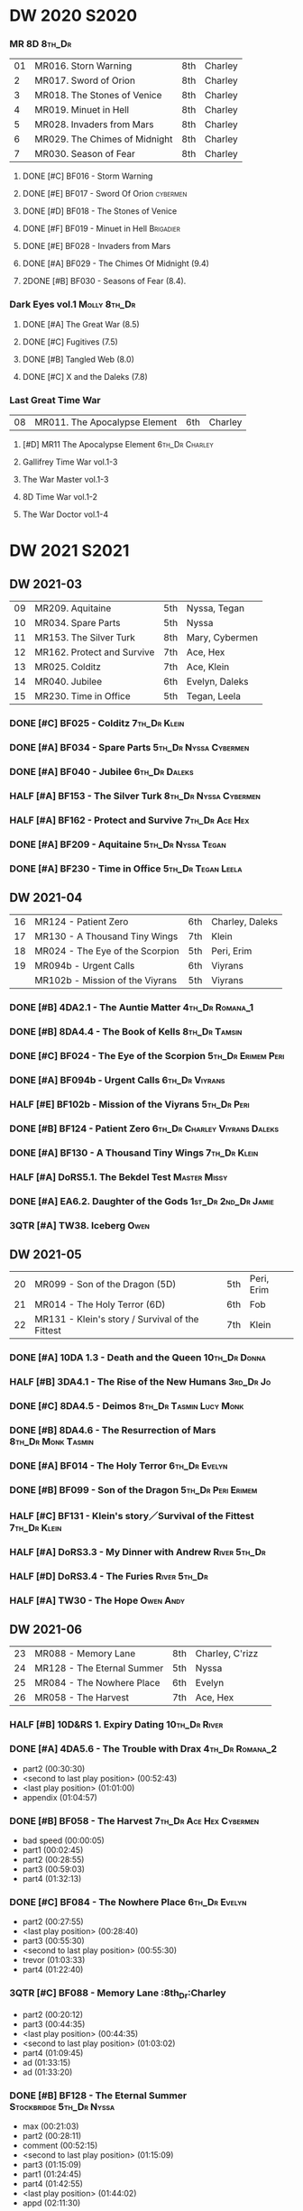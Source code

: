 #+PRIORITIES: A F D
#+TODO: TODO NEXT READY BLOCK TBR START DOING HALF 3QTR FIXME LATER 2DONE | 2DONE DONE CANCEL

* DW 2020 :S2020:
*** MR 8D :8th_Dr:

| 01 | MR016. Storn Warning          | 8th | Charley |
|  2 | MR017. Sword of Orion         | 8th | Charley |
|  3 | MR018. The Stones of Venice   | 8th | Charley |
|  4 | MR019. Minuet in Hell         | 8th | Charley |
|  5 | MR028. Invaders from Mars     | 8th | Charley |
|  6 | MR029. The Chimes of Midnight | 8th | Charley |
|  7 | MR030. Season of Fear         | 8th | Charley |

**** DONE [#C] BF016 - Storm Warning
     CLOSED: [2020-08-11 Tue 08:46]
     :PROPERTIES:
     :rating:   7.7
     :END:

**** DONE [#E] BF017 - Sword Of Orion :cybermen:
     CLOSED: [2020-08-18 Tue 08:19]
     :PROPERTIES:
     :rating:   6.9
     :END:

**** DONE [#D] BF018 - The Stones of Venice
     CLOSED: [2020-09-23 Wed 13:56]
     :PROPERTIES:
     :rating:   7.0
     :END:

**** DONE [#F] BF019 - Minuet in Hell :Brigadier:
     CLOSED: <2020-08-24 Mon 16:30>
     :PROPERTIES:
     :rating:   5.8
     :END:

**** DONE [#E] BF028 - Invaders from Mars
     CLOSED: <2020-09-19 Sat 13:56>
     :PROPERTIES:
     :rating:   6.8
     :END:

**** DONE [#A] BF029 - The Chimes Of Midnight (9.4)
     CLOSED: [2020-09-24 Thu 08:32]
     :PROPERTIES:
     :rating:   9.4
     :END:

**** 2DONE [#B] BF030 - Seasons of Fear (8.4).
     CLOSED: [2020-11-26 Thu 08:26]

*** Dark Eyes vol.1 :Molly:8th_Dr:
**** DONE [#A] The Great War (8.5)
     CLOSED: <2020-09-25 Fri 16:37>

**** DONE [#C] Fugitives (7.5)
     CLOSED: <2020-09-26 Sat 17:37>

**** DONE [#B] Tangled Web (8.0)
     CLOSED: <2020-09-26 Sat 20:15>

**** DONE [#C] X and the Daleks (7.8)
     CLOSED: [2020-09-27 Sun 18:36]

*** Last Great Time War

| 08 | MR011. The Apocalypse Element | 6th | Charley |

**** [#D] MR11 The Apocalypse Element :6th_Dr:Charley:
**** Gallifrey Time War vol.1-3
**** The War Master vol.1-3
**** 8D Time War vol.1-2
**** The War Doctor vol.1-4
* DW 2021 :S2021:
** DW 2021-03

| 09 | MR209. Aquitaine           | 5th | Nyssa, Tegan   |
| 10 | MR034. Spare Parts         | 5th | Nyssa          |
| 11 | MR153. The Silver Turk     | 8th | Mary, Cybermen |
| 12 | MR162. Protect and Survive | 7th | Ace, Hex       |
| 13 | MR025. Colditz             | 7th | Ace, Klein     |
| 14 | MR040. Jubilee             | 6th | Evelyn, Daleks |
| 15 | MR230. Time in Office      | 5th | Tegan, Leela   |

*** DONE [#C] BF025 - Colditz :7th_Dr:Klein:
    :PROPERTIES:
    :MyMR:     01
    :END:

*** DONE [#A] BF034 - Spare Parts :5th_Dr:Nyssa:Cybermen:
*** DONE [#A] BF040 - Jubilee :6th_Dr:Daleks:
*** HALF [#A] BF153 - The Silver Turk :8th_Dr:Nyssa:Cybermen:
*** HALF [#A] BF162 - Protect and Survive :7th_Dr:Ace:Hex:
*** DONE [#A] BF209 - Aquitaine :5th_Dr:Nyssa:Tegan:
*** DONE [#A] BF230 - Time in Office :5th_Dr:Tegan:Leela:
** DW 2021-04

| 16 | MR124 - Patient Zero            | 6th | Charley, Daleks |
| 17 | MR130 - A Thousand Tiny Wings   | 7th | Klein           |
| 18 | MR024 - The Eye of the Scorpion | 5th | Peri, Erim      |
| 19 | MR094b - Urgent Calls           | 6th | Viyrans         |
|    | MR102b - Mission of the Viyrans | 5th | Viyrans         |

*** DONE [#B] 4DA2.1 - The Auntie Matter :4th_Dr:Romana_1:
*** DONE [#B] 8DA4.4 - The Book of Kells :8th_Dr:Tamsin:
*** DONE [#C] BF024 - The Eye of the Scorpion :5th_Dr:Erimem:Peri:
*** DONE [#A] BF094b - Urgent Calls :6th_Dr:Viyrans:
*** HALF [#E] BF102b - Mission of the Viyrans :5th_Dr:Peri:
*** DONE [#B] BF124 - Patient Zero :6th_Dr:Charley:Viyrans:Daleks:
*** DONE [#A] BF130 - A Thousand Tiny Wings :7th_Dr:Klein:
*** HALF [#A] DoRS5.1. The Bekdel Test :Master:Missy:
*** DONE [#A] EA6.2. Daughter of the Gods :1st_Dr:2nd_Dr:Jamie:
*** 3QTR [#A] TW38. Iceberg :Owen:
** DW 2021-05

| 20 | MR099 - Son of the Dragon (5D)                  | 5th | Peri, Erim |
| 21 | MR014 - The Holy Terror (6D)                    | 6th | Fob        |
| 22 | MR131 - Klein's story / Survival of the Fittest | 7th | Klein      |

*** DONE [#A] 10DA 1.3 - Death and the Queen :10th_Dr:Donna:
*** HALF [#B] 3DA4.1 - The Rise of the New Humans :3rd_Dr:Jo:
*** DONE [#C] 8DA4.5 - Deimos :8th_Dr:Tasmin:Lucy:Monk:
*** DONE [#B] 8DA4.6 - The Resurrection of Mars :8th_Dr:Monk:Tasmin:
*** DONE [#A] BF014 - The Holy Terror :6th_Dr:Evelyn:
*** DONE [#B] BF099 - Son of the Dragon :5th_Dr:Peri:Erimem:
*** HALF [#C] BF131 - Klein's story／Survival of the Fittest :7th_Dr:Klein:
*** HALF [#A] DoRS3.3 - My Dinner with Andrew :River:5th_Dr:
*** HALF [#D] DoRS3.4 - The Furies :River:5th_Dr:
*** HALF [#A] TW30 - The Hope :Owen:Andy:
** DW 2021-06

| 23 | MR088 - Memory Lane        | 8th | Charley, C'rizz |   |
| 24 | MR128 - The Eternal Summer | 5th | Nyssa           |   |
| 25 | MR084 - The Nowhere Place  | 6th | Evelyn          |   |
| 26 | MR058 - The Harvest        | 7th | Ace, Hex        |   |

*** HALF [#B] 10D&RS 1. Expiry Dating :10th_Dr:River:
*** DONE [#A] 4DA5.6 - The Trouble with Drax :4th_Dr:Romana_2:

- part2 (00:30:30)
- <second to last play position> (00:52:43)
- <last play position> (01:01:00)
- appendix (01:04:57)

*** DONE [#B] BF058 - The Harvest :7th_Dr:Ace:Hex:Cybermen:

- bad speed (00:00:05)
- part1 (00:02:45)
- part2 (00:28:55)
- part3 (00:59:03)
- part4 (01:32:13)

*** DONE [#C] BF084 - The Nowhere Place :6th_Dr:Evelyn:

- part2 (00:27:55)
- <last play position> (00:28:40)
- part3 (00:55:30)
- <second to last play position> (00:55:30)
- trevor (01:03:33)
- part4 (01:22:40)

*** 3QTR [#C] BF088 - Memory Lane                      :8th_Dr:Charley

- part2 (00:20:12)
- part3 (00:44:35)
- <last play position> (00:44:35)
- <second to last play position> (01:03:02)
- part4 (01:09:45)
- ad (01:33:15)
- ad (01:33:20)

*** DONE [#B] BF128 - The Eternal Summer :Stockbridge:5th_Dr:Nyssa:

- max (00:21:03)
- part2 (00:28:11)
- comment (00:52:15)
- <second to last play position> (01:15:09)
- part3 (01:15:09)
- part1 (01:24:45)
- part4 (01:42:55)
- <last play position> (01:44:02)
- appd (02:11:30)

*** HALF [#B] CC6.02 - The Rocket Men :1st_Dr:Ian:

- <last play position> (00:32:30)
- part2 (00:32:30)
- <second to last play position> (00:57:28)
- appendix (01:08:03)

*** HALF [#B] CC7.05 - Return of the Rocket Men :1st_Dr:Steven:

- <last play position> (00:00:00)
- <second to last play position> (00:35:25)
- part2 (00:35:50)

*** HALF [#B] DWU2 - Sympathy for the Devil :Unbound:
*** [#E] DoRS6.3 - Peepshow :River:3rd_Dr:

- <last play position> (00:00:00)
- <second to last play position> (00:00:00)

*** HALF [#B] EA2.3 - The Black Hole :2nd_Dr:Monk:

- part2 (00:26:10)
- part3 (00:55:20)
- <second to last play position> (01:24:02)
- part4 (01:24:25)
- <last play position> (01:25:31)
- appendix (01:55:10)

*** [#B] ST6.7 - The Blame Game :Monk:

- <last play position> (00:00:00)

*** HALF [#A] TW36. Dissected :Gwen:Martha:
*** HALF [#C] TW39. Dinner and a Show :Ianto:Tosh:
** DW 2021-07

| 27 | MR178. 1963: Fanfare for the Common Men | 5th | Nyssa             |
| 28 | MR054. The Natural History of Fear      | 8th | Charley, C'rizz   |
| 29 | MR152. House of Blue Fire               | 7th | Sally, Old ones   |
| 30 | MR023. Project Twilight                 | 6th | Evelyn, The Forge |

*** DW 2021-07
**** HALF [#C] 10DA 1.1 - Technophobia :10th_Dr:Donna:

 - <second to last play position> (00:04:53)
 - <last play position> (00:12:59)

**** DONE [#A] 1DA 2.1 - The Invention of Death (128kbps) :1st_Dr:Susan:Ian:Barbara:

 - <second to last play position> (00:57:22)
 - <last play position> (01:01:06)

**** DONE [#B] 3DA2.1 The Transcendence of Ephros :3rd_Dr:Jo:

 - part2 (00:26:40)
 - part3 (00:54:20)
 - part4 (01:18:35)
 - <second to last play position> (01:36:48)
 - <last play position> (01:38:20)
 - music (01:52:09)

**** HALF [#B] 4DA4.3 - Requiem for the Rocket Men :4th_Dr:Leela:Master:

 - <second to last play position> (00:00:00)
 - <last play position> (00:00:17)
 - part2 (00:35:22)

**** DONE [#C] BF023 - Project Twilight :6th_Dr:Evelyn:

 - <second to last play position> (00:10:48)
 - part2 (00:23:30)
 - <last play position> (01:02:28)
 - part4 (01:04:20)

**** DONE [#A] BF054 - The Natural History of Fear :8th_Dr:Charley:

 - part2 (00:29:21)
 - part3 (01:00:45)
 - part4 (01:27:29)
 - <second to last play position> (01:28:12)
 - <last play position> (02:09:28)
 - music (02:09:47)

**** 2DONE [#C] BF152 - House of Blue Fire :7th_Dr:Sally:

 - <second to last play position> (00:00:00)
 - <last play position> (00:24:10)
 - part2 (00:24:10)
 - music (00:50:47)
 - part3 (01:00:51)
 - tt (01:20:55)
 - part4 (01:25:40)
 - appendix (01:50:52)

**** DONE [#B] BF178. 1963: Fanfare for the Common Men :5th_Dr:Nyssa:

 - <second to last play position> (00:00:32)
 - part1 (00:00:32)
 - <last play position> (00:07:08)
 - part2 (00:26:21)
 - part3 (00:51:07)
 - part4 (01:15:30)
 - appendix (01:41:45)

**** HALF [#B] DWU8 - Masters of War :Unbound:Daleks:

 - <second to last play position> (00:00:00)
 - music (01:05:00)
 - <last play position> (01:17:18)
 - part2 (01:17:52)

*** DW 2021-07extra
**** DONE [#D] CC5.02 - Echoes of Grey :Zoe:2nd_Dr:Jamie:
**** HALF [#C] CC6.03 - The Memory Cheats :Zoe:2nd_Dr:

 - part2 (00:39:10)
 - <second to last play position> (00:39:16)
 - <last play position> (00:58:48)

**** HALF [#A] Dark Eyes 2.4 - Eyes of the Master :8th_Dr:Master:Liv:

 - <last play position> (00:00:00)
 - <second to last play position> (00:00:00)

**** DONE [#C] Dark Eyes 3.1 - The Death of Hope :8th_Dr:Master:Liv:

 - <second to last play position> (00:00:00)
 - <last play position> (00:23:52)

**** [#D] DoRS5.2. Animal Instinct :Master:

 - <second to last play position> (00:00:00)
 - <last play position> (00:08:04)

**** DONE [#B] J&L5.1 - The Age of Revolution :Jago:Litefoot:

 - <second to last play position> (00:46:32)
 - <last play position> (00:49:01)

**** [#A] JACK3.1. Crush :Jack:Jackie:

 - <second to last play position> (00:00:00)
 - <last play position> (00:00:00)

**** [#C] MISSY1.1. A Spoonful of Mayhem :Master:Missy:

 - <second to last play position> (00:00:00)
 - <last play position> (00:18:11)

**** DONE [#B] TW20 - The Last Beacon :Owen:Ianto:
**** HALF [#B] TW46. Coffee :Ianto:

 - <second to last play position> (00:40:49)
 - <last play position> (01:09:40)
 - appendix (01:10:18)

**** DONE [#B] WM1.1 - Beneath the Viscoid :Master:
** DW 2021-08

| 31 | MR136. Cobwebs             | 5th      | Nyssa, Tegan |
| 32 | MR045. Project Lazarus     | 6th, 7th | The Forge    |
| 33 | MR207a. You are the Doctor | 7th      |              |
|    | MR207b. Come Die with Me   | 7th      | Ace          |

*** DW 2021-08
**** HALF [#C] 10DA 2.1 Infamy of the Zaross :10th_Dr:Rose:

 - <second to last play position> (00:24:31)
 - <last play position> (00:27:37)

**** HALF [#C] 1DA 1.01 - The Destination Wars :1st_Dr:Susan:Ian:Barbara:Master:

 - <second to last play position> (00:52:13)
 - <last play position> (01:17:58)

**** HALF [#E] 4DA 3.6 - Destroy the Infinite :4th_Dr:Leela:Eminence:

 - <last play position> (00:00:00)
 - part2 (00:23:50)
 - <second to last play position> (01:02:50)

**** DONE [#C] 8DA2.6 - The Zygon Who Fell to Earth :8th_Dr:Lucy:Zygons:

 - <second to last play position> (00:35:32)
 - <last play position> (00:36:29)

**** DONE [#B] 8DA4.1 - Death in Blackpool :8th_Dr:Lucy:Zygons:

 - <second to last play position> (00:00:00)
 - <last play position> (00:01:30)

**** DONE [#C] BF045 - Project Lazarus :6th_Dr:7th_Dr:Evelyn:

 - <second to last play position> (00:51:50)
 - <last play position> (00:54:35)
 - part3 (00:54:35)

**** HALF [#B] BF136. Cobwebs :5th_Dr:Nyssa:Tegan:Adric:

 - <last play position> (00:00:00)
 - part2 (00:28:20)
 - back to (00:42:22)
 - part3 (00:56:15)
 - <second to last play position> (00:56:25)
 - part4 (01:24:50)

**** HALF [#B] BF207a - You Are the Doctor :7th_Dr:Ace:

 - 207a. You Are the Doctor (00:00:21)
 - 207b. Come Die With Me (00:31:25)
 - <second to last play position> (00:31:46)
 - <last play position> (00:42:39)
 - p3 (01:00:41)

**** HALF [#C] BF207b - Come Die with Me :7th_Dr:Ace:
**** HALF [#B] EA4.4 - The Wreck of the World :2nd_Dr:Jamie:Zoe:

 - <second to last play position> (00:30:15)
 - p2 (00:30:15)
 - <last play position> (00:30:26)
 - p3 (01:03:09)

**** DONE [#B] ST10.05 Regeneration Impossible :11th_Dr:12th_Dr:
**** HALF [#A] CC7.04 - The Last Post :Liz:3rd_Dr:

 - <last play position> (00:00:00)
 - <second to last play position> (00:00:00)
 - mother got death letter (00:23:28)
 - part2 (00:33:46)

*** DW 2021-08extra
**** DONE [#B] BSNA3.1 The Library in the Body :Benny:Unbound:Master:

 - p1 (00:03:30)
 - <second to last play position> (00:29:22)
 - <last play position> (00:41:44)

**** DONE [#C] GFY1.1 - Weapon of Choice :Romana_2:Leela:Narvin:

 - <second to last play position> (00:05:03)
 - <last play position> (00:57:10)

**** 2DONE [#B] JACK3.2. Mighty and Despair :Jack:

 - <last play position> (00:00:00)
 - <second to last play position> (00:00:00)
 - p (00:49:33)

**** HALF [#B] TW09 Ghost Mission

 - <last play position> (00:00:00)
 - <second to last play position> (00:41:52)

**** DONE [#B] TW5.08 - The Empty Hand

 - <second to last play position> (00:57:20)
 - <last play position> (00:57:20)

*** DW 2021-08-master
**** DONE [#D] Dark Eyes 3.2 The Reviled :8th_Dr:Liv:Master:

 - <second to last play position> (00:04:08)
 - <last play position> (00:14:39)

**** DONE [#B] Dark Eyes 3.3 Masterplan (fixed) :8th_Dr:Liv:Master:

 - <second to last play position> (00:17:12)
 - <last play position> (00:46:13)

**** HALF [#C] DoRS5.3 - The Lifeboat and the Deathboat :River:Master:

 - <second to last play position> (00:00:00)
 - <last play position> (00:04:20)

**** DONE [#D] DoRS5.4. Concealed Weapon :River:Master:
**** HALF [#A] MISSY1.2. Divorced, Beheaded, Regenerated :Master:Missy:

 - <second to last play position> (00:22:55)
 - <last play position> (00:32:16)
 - music (00:54:39)


 - <second to last play position> (00:13:10)
 - <last play position> (00:15:01)

**** DONE [#C] WM1.2 - The Good Master :Master_war:

 - <second to last play position> (00:00:02)
 - <last play position> (00:12:10)

**** HALF [#B] J&L11.4 - Masterpiece :Master:

 - <last play position> (00:00:00)
 - <second to last play position> (00:58:05)

** DW 2021-09

| 34 | MR200. The Secret History        | 5th | Steven, Vicki, Monk    |
| 35 | MR192. The Widow's Assassin      | 6th | Peri                   |
| 36 | MR049. Master                    | 7th | Master                 |
| 37 | MR132. The Architects of History | 8th | Klein                  |
| 38 | MR072. Terror Firm               | 8th | Charley, Crizz, Davros |

*** DW 2021-09
**** HALF [#B] 10DA 3.1 No Place :10th_Dr:Donna:

 - <second to last play position> (00:00:00)
 - <last play position> (00:00:00)

**** TODO [#C] 3DA4.2 - The Tyrants of Logic :3rd_Dr:Jo:Cybermen:
**** DONE [#C] 4DA3.1 - The King of Sontar :4th_Dr:Leela:Sontarans:

 - Untitled (00:05:09)
 - Untitled (00:17:21)
 - <second to last play position> (00:31:59)
 - part2 (00:32:10)
 - <last play position> (00:34:31)

**** DONE [#D] 9DA2.2 Fright Motif :9th_Dr:

 - <second to last play position> (00:00:00)
 - <last play position> (00:23:16)

**** DONE [#C] BF072 - Terror Firm :8th_Dr:Charley:Crizz:

 - part2 (00:25:20)
 - part3 (00:57:00)
 - part4 (01:18:39)
 - <second to last play position> (01:25:43)
 - <last play position> (01:28:30)

**** DONE [#A] BF132 - The Architects of History :7th_Dr:Klein:

 - Untitled (00:28:33)
 - part (00:28:38)
 - part3 (00:56:21)
 - Untitled (01:26:02)
 - <second to last play position> (01:26:04)
 - Untitled (01:26:13)
 - part4 (01:26:30)
 - <last play position> (01:31:36)

**** DONE [#A] BF192 - The Widow's Assassin :6th_Dr:Peri:

 - part2 (00:32:15)
 - <second to last play position> (01:03:43)
 - <last play position> (01:03:52)

**** 3QTR [#B] BF200 - The Secret History :5th_Dr:Vicki:Steven:Monk:

 - <second to last play position> (00:00:01)
 - part2 (00:29:50)
 - <last play position> (00:31:54)
 - part3 (00:58:07)
 - part4 (01:27:59)

*** DW 2021-09extra
**** [#C] CC11.2. Dumb Waiter :2nd_Dr:Leela:Jamie:

 - <second to last play position> (00:00:44)
 - <last play position> (00:01:00)

**** [#C] GFY1.2 - Square One :Romana_2:Leela:

 - <second to last play position> (00:16:46)
 - <last play position> (00:35:18)

**** TODO [#C] J&L5.3 - The Bloodchild Codex :Jago:Litefoot:
**** TODO [#B] PG1.2. A Photograph to Remember
**** TODO [#B] TW04. One Rule :Yvonne:
**** DONE [#A] TW5.09 - Poker Face :Yvonne:Jack:

 - <last play position> (00:27:47)
 - <second to last play position> (00:38:21)

*** DW 2021-09-master
**** DONE [#A] BF049 - Master :Master:7th_Dr:

 - part2 (00:31:30)
 - part3 (00:57:45)
 - <second to last play position> (01:17:50)
 - part4 (01:29:15)
 - <last play position> (01:34:18)

**** DONE [#C] Dark Eyes 3.4 Rule of the Eminence :Master_bald:

 - <second to last play position> (00:25:17)
 - <last play position> (00:40:26)

**** DONE [#C] DoRS5.3 - The Lifeboat and the Deathboat :Master:River:

 - <second to last play position> (00:01:35)
 - <last play position> (00:12:08)

**** 3QTR [#A] Missy 1.3. The Broken Clock :Master:Missy:

 - <last play position> (00:00:00)

**** DONE [#A] WM1.3 - The Sky Man :Master_war:

 - <second to last play position> (00:22:53)
 - <last play position> (00:34:35)

**** DONE [#A] WM1.4 - The Heavenly Paradigm :Master_War:

 - Untitled (00:20:25)
 - Untitled (00:36:54)
 - <second to last play position> (00:40:34)
 - <last play position> (00:43:10)

** DW 2021-10

| 39 | MR015 The Mutant Phase | 6th | Charley, daleks |
| 40 | MR048 Davros           | 6th | Davros          |
| 41 | MR193 Masters of Earth | 6th | daleks          |
| 42 | MR021 Dust Breeding    | 7th | Peri, Master    |

*** DW 2021-10-daleks
**** DONE [#A] 8DA4x09 Lucie Miller :8th_Dr:Lucy:Susan:Alex:Daleks:
**** DONE [#A] 8DA4x10 To the Death :8th_Dr:Lucy:Susan:Alex:Daleks:
**** DONE [#A] 8DTW4.1. Palindrome :8th_Dr:Davros:Bliss:Daleks:

 - 1.day5 (00:01:10)
 - 2.day4 (00:11:05)
 - 3.day3 (00:19:45)
 - 4.day2 (00:37:16)
 - 5.day1 (00:48:26)
 - 6.fusion-day1 (00:54:29)
 - 7.fusion-day2 (01:09:37)
 - 8.fusion-day3 (01:21:30)
 - 9.fusion-day4 (01:37:48)
 - <second to last play position> (01:40:29)
 - <last play position> (01:40:40)
 - 9 (01:52:41)

**** DONE [#D] BF015 - The Mutant Phase :5th_Dr:Nyssa:Daleks:

 - p2 (00:32:10)
 - p3 (01:01:19)
 - <second to last play position> (01:22:17)
 - <last play position> (01:32:10)
 - p4 (01:32:59)

**** HALF [#A] BF048 - Davros :6th_Dr:Davros:

 - Untitled (00:29:57)
 - together (00:31:43)
 - <second to last play position> (01:08:10)
 - Untitled (01:14:12)
 - <last play position> (01:43:40)
 - Untitled (01:55:08)

**** DONE [#A] BF193 - Masters of Earth :6th_Dr:Peri:Daleks:

 - <last play position> (00:00:00)
 - <second to last play position> (00:00:00)

**** DONE [#C] EA7.1 After the Daleks :Susan:Daleks:

 - part2 (00:32:15)
 - music (01:02:58)
 - part3 (01:19:10)
 - <second to last play position> (01:48:33)
 - part4 (01:48:33)
 - <last play position> (02:03:49)

**** DONE [#C] Out of Time 1 (2nd Dalek War) :10th_Dr:4th_Dr:Daleks:

 - <second to last play position> (00:49:33)
 - appendix (00:58:00)
 - <last play position> (00:58:26)

*** DW 2021-10-doctor
**** HALF [#E] 11DC2.1. The Evolving Dead :11th_Dr:

 - <last play position> (00:20:12)
 - <second to last play position> (00:36:32)
 - Untitled (01:02:17)

**** HALF [#E] 4DA8.1. The Sinestran Kill :4th_Dr:Ann:

 - <second to last play position> (00:01:15)
 - p2 (00:23:33)
 - <last play position> (00:24:09)
 - Untitled (00:54:51)

**** DONE [#B] 9DA2.3. Planet of the End :9th_Dr:

 - <second to last play position> (00:01:57)
 - <last play position> (00:05:13)

**** DONE [#A] BSNA3.2 Planet X :Benny:Unbound:

 - <second to last play position> (00:03:57)
 - <last play position> (00:38:52)

*** DW 2021-10-extra
**** DONE [#C] DoRS6.1. An Unearthly Woman :River:Susan:1st_Dr:

 - <last play position> (00:00:00)
 - Barbara reaches River and Ian (00:32:19)
 - <second to last play position> (00:57:25)

**** DONE [#C] GFY1.2 - Square One :Romana_2:Leela:Narvin:

 - <second to last play position> (00:36:08)
 - <last play position> (01:00:50)

**** [#C] J&L5.4 - The Final Act :Jago:Litefoot:

 - <last play position> (00:00:00)
 - <second to last play position> (00:00:00)

**** HALF [#A] TW5.10 - Tagged

 - <second to last play position> (00:11:56)
 - <last play position> (00:51:09)

*** DW 2021-10-master
**** DONE [#B] 8DDE4.3 Master of the Daleks :Master_bald:8th_Dr:Liv:

 - <second to last play position> (00:35:23)
 - <last play position> (00:35:31)

**** HALF [#D] MR021. Dust Breeding (decayed Master) :7th_Dr:Ace:Master:

 - p2 (00:27:39)
 - p3 (00:49:50)
 - <last play position> (01:10:37)
 - <second to last play position> (01:13:41)
 - p4 (01:14:25)

**** TODO [#B] Master! 1. Faustian :Master:
**** DONE [#A] Missy 1.3. The Broken Clock :Master:Missy:

 - <second to last play position> (00:13:14)
 - <last play position> (00:53:30)

**** DONE [#B] WM4.1. From the Flames :Master_war:Narvin:

 - <last play position> (00:00:00)

**** DONE [#A] WM4.2. The Master's Dalek Plan :Master_war:Daleks:
** DW 2021-11

| 43 | MR065 The Juggernatus      | 7th | Mel, Davros |
| 44 | MR211 And You Will Obey Me | 5th | Master      |
| 45 | MR212 Vampire of the Mind  | 6th | Master      |

*** DW 2021-11-daleks
**** DONE [#C] CC5.1 - The Guardian of the Solar System :1st_Dr:Sara_Kingdom:

 - <second to last play position> (00:22:17)
 - <last play position> (00:44:34)

**** HALF [#E] DU0. The Dalek Protocol :4th_Dr:Anya:Mark_7:

 - part2 (00:27:31)
 - music (00:54:01)
 - <last play position> (01:08:39)
 - part3 (01:08:39)
 - Untitled (01:22:55)
 - <second to last play position> (01:39:16)
 - part4 (01:39:43)

**** DONE [#B] DU1.1. Buying Time :10th_Dr:Anya:Mark_7:

 - <second to last play position> (00:22:51)
 - tmp1 (00:35:28)
 - <last play position> (00:36:45)
 - clapsed (00:39:10)

**** HALF [#E] DoRS8.4. Queen of the Mechonoids :River:Anya:Mark_7:

 - <last play position> (00:00:00)
 - <second to last play position> (00:26:09)
 - annam (00:26:10)

**** HALF [#B] EA3.4 - The Sontarans (1st) :1st_Dr:Steven:Sontarans:

 - <second to last play position> (00:31:05)
 - part2 (00:31:10)
 - <last play position> (00:31:57)

**** HALF LS2.2b - The Destroyers (Daleks) :Sara_Kingdom:Mark_7:Daleks:

 - p2 (00:09:31)
 - <second to last play position> (00:38:06)
 - p4 (00:38:11)
 - <last play position> (00:38:18)

*** DW 2021-11-davros
**** HALF [#C] 8DTW4.3. Dreadshade (128bps) :8th_Dr:Bliss:

 - <second to last play position> (00:49:38)
 - <last play position> (00:49:57)
 - Untitled (00:50:24)
 - music (00:54:11)

**** HALF [#A] 8DTW4.4. Restoration of the Daleks (128bps) :8th_Dr:Davros:Daleks:

 - <second to last play position> (00:37:44)
 - Untitled (00:55:40)
 - <last play position> (01:03:56)

**** DONE [#C] BF065 - The Juggernauts 2 :6th_Dr:Mel:Davros:

 - <second to last play position> (00:23:02)
 - p2 (00:23:02)
 - <last play position> (00:40:00)

 - part3 (00:00:07)
 - <last play position> (00:10:25)
 - <second to last play position> (00:16:05)
 - part4 (00:35:54)

*** DW 2021-11-doctor
    CLOSED: [2022-01-14 Fri 20:17]

**** HALF [#D] 12DC2.1. Flight to Calandra :12th_Dr:

 - Untitled (00:13:36)
 - <second to last play position> (00:49:10)
 - <last play position> (00:49:44)
 - end (00:51:05)

**** HALF [#C] 3DA4.2 - The Tyrants of Logic :3rd_Dr:Jo:Cybermen:

 - <last play position> (00:00:00)
 - part2 (00:31:15)
 - <second to last play position> (01:00:18)
 - part3 (01:03:27)

**** DONE [#D] BSNA3.3 The Very Dark Thing :Benny:Unbound:

 - <second to last play position> (00:24:35)
 - i'm the doctor (00:36:01)
 - <last play position> (00:37:23)

*** DW 2021-11-extra
**** HALF [#C] GFY1.3 - The Inquiry :Romana_2:Leela:

 - <second to last play position> (00:10:24)
 - <last play position> (00:18:36)

**** DONE [#C] J&L5.4 - The Final Act :Jago:Litefoot:

 - Untitled (00:05:20)
 - <second to last play position> (00:16:34)
 - <last play position> (00:49:21)

**** HALF [#B] PG1.2. A Photograph to Remember

 - <second to last play position> (00:04:50)
 - <last play position> (00:08:24)

**** HALF [#D] TW5.11 - Escape Room

 - <last play position> (00:00:00)
 - <second to last play position> (00:00:00)

**** HALF [#A] TW55. The Great Sontaran War :Ianto:

 - Untitled (00:14:09)
 - <second to last play position> (00:17:08)
 - Untitled (00:30:37)
 - <last play position> (01:01:14)
 - end (01:09:20)

*** DW 2021-11-master
**** DONE [#D] BF211 - And You Will Obey Me :5th_Dr:Master:

 - part2 (00:26:08)
 - Untitled (00:53:59)
 - part3 (00:54:05)
 - obey (01:02:10)
 - <second to last play position> (01:18:38)
 - part4 (01:23:11)
 - <last play position> (01:27:04)
 - end (01:52:49)

**** HALF [#C] BF212 - Vampire of the Mind :6th_Dr:Masetr:

 - part2 (00:29:37)
 - part3 (00:55:55)
 - <last play position> (01:06:07)
 - <second to last play position> (01:06:12)
 - part4 (01:27:25)
 - Untitled (01:44:00)

**** HALF [#B] Master! 1. Faustian :Master:

 - <last play position> (00:00:00)
 - <second to last play position> (00:00:39)
 - master came (00:39:47)
 - end (00:54:03)

**** DONE [#A] Missy 1.3. The Broken Clock :Master:Missy:

 - <last play position> (00:00:00)
 - <second to last play position> (00:00:00)
 - Untitled (00:42:04)

**** 3QTR [#A] WM4.3. Shockwave :Master_war:

 - <second to last play position> (00:00:00)
 - <last play position> (00:27:25)

**** HALF [#A] WM4.4. He Who Wins :Master_war:

 - <second to last play position> (00:00:00)
 - <last play position> (00:00:01)
 - Untitled (00:19:00)
 - back_timeline (00:40:37)

** DW 2021-12

| 46 | MR077 Other Lives                     | 8th | Charley, C'rizz |
| 47 | MR107 The Haunting of Thomas Brewster | 5th | Nyssa, Brewster |
| 48 | MR156 The Curse of Davros             | 6th | Davros, Flip    |
| 49 | MR213 The Two Masters                 | 7th | Master          |

*** DW 2021-12
**** HALF [#B] 4DA3.3 - The Crooked Man :4th_Dr:Leela:

 - <second to last play position> (00:08:19)
 - <last play position> (00:27:22)

**** DONE [#C] BF077 - Other Lives (8D) :8th_Dr:Charley:

 - part1 (00:02:10)
 - part2 (00:28:49)
 - <last play position> (00:56:25)
 - part3 (00:56:30)
 - part4 (01:28:09)
 - <second to last play position> (01:55:56)

**** DONE [#C] BF107 - The Haunting of Thomas Brewster (6D) :5th_Dr:Nyssa:

 - part2 (00:24:18)
 - part3 (00:48:29)
 - part4 (01:13:30)
 - <second to last play position> (01:20:39)
 - <last play position> (01:30:35)

**** DONE [#B] BF156 - The Curse of Davros (fixed) :Davros:6th_Dr:

 - <last play position> (00:00:00)
 - <second to last play position> (00:00:00)
 - part2 (00:26:45)
 - music (00:54:35)
 - part3 (01:15:45)
 - flashback (01:32:09)
 - part4 (01:47:12)

**** HALF [#B] DU1.2. The Wrong Woman :Monk:10th_Dr:

 - <second to last play position> (00:00:00)
 - <last play position> (00:03:03)

**** TODO [#C] DU1.3. The House of Kingdom :10th_Dr:Anya:Mark_7:
**** DONE FM9DA05 - Exhausted Supplies :9th_Dr:12th_Dr:

 - <second to last play position> (00:01:50)
 - <last play position> (00:27:10)

*** DW 2021-12-extra
**** DONE [#B] DoRS9.1. The Blood Woods :River:Liz:

 - <last play position> (00:51:25)
 - <second to last play position> (00:52:45)

**** DONE [#B] GFY1.4 - A Blind Eye :Romana_2:Leela:

 - <second to last play position> (00:39:11)
 - <last play position> (00:45:14)

**** [#A] J&L 10.X Jago & Litefoot & Strax - The Haunting :Jago:Litefoot:Strax:

 - <last play position> (00:00:00)

**** [#D] PG1.3. The Ghosts of Greenwich

 - <last play position> (00:00:00)
 - <second to last play position> (00:00:00)

**** HALF [#C] TW35 - Fortitude :Queen:

 - Untitled (00:14:52)
 - Untitled (00:23:07)
 - <last play position> (00:52:39)
 - <second to last play position> (00:52:44)

**** TODO [#C] TW5.12 - Herald of the Dawn

 - <second to last play position> (00:11:44)
 - <last play position> (01:05:45)

**** HALF [#C] Vienna #0 The Memory Box

 - <last play position> (00:21:31)
 - <second to last play position> (00:21:37)

*** DW 2021-12-master
**** DONE [#B] 6DLA 1 - The End of the Line :6th_Dr:Master:Valeyard:

 - <last play position> (00:27:32)
 - <second to last play position> (00:27:37)

**** HALF [#A] BF213 - The Two Masters :7th_Dr:Master:Master_bald:

 - part2 (00:29:10)
 - part3 (01:04:58)
 - <second to last play position> (01:13:42)
 - <last play position> (01:39:25)
 - part4 (01:39:30)
 - end (02:17:42)

**** DONE [#B] BSNA3.4 The Emporium at the End :Benny:Ubound:Master:

 - <second to last play position> (00:10:37)
 - Untitled (00:16:46)
 - <last play position> (00:55:51)

**** HALF [#D] EA6.1 - The Home Guard :2nd_Dr:Jamie:Master:

 - <second to last play position> (00:10:32)
 - <last play position> (00:12:12)
 - part2 (00:27:16)
 - music (00:53:30)
 - part3 (01:06:34)
 - part4 (01:34:45)

**** 3QTR [#D] Master! #2. Prey :Master:

 - <last play position> (00:02:13)
 - <second to last play position> (00:02:16)

**** TODO [#E] Missy 1.4. The Belly of the Beast :Master:Missy:
* DW 2022 :S2022:
** DW 2022-01

| 50 | MR086 The Reaping       | 6th | Peri, Cybermen |
| 51 | MR201 We are the Daleks | 7th | Mel            |

*** MA01 - Red Snow :2nd_Dr:
*** HALF [#B] CC4.2 The Glorious Revolution :Jamie:2nd_Dr:

- <second to last play position> (00:20:49)
- <last play position> (00:20:57)
- Untitled (00:26:51)
- part2 (00:33:12)

*** 3QTR [#B] 4DA2.4 The Justice of Jalxar :4th_Dr:Romana_1:Jago:Litefoot:
*** HALF [#C] BF201 - We are the Daleks :7th_Dr:Mel:

 - <last play position> (00:00:00)
 - part2 (00:29:00)
 - part3 (00:55:15)
 - part4 (01:22:52)
 - appendix (01:51:40)

*** HALF [#C] BF086 - The Reaping :Cybermen:6th_Dr:Peri:

 - part1 (00:05:55)
 - part2 (01:09:52)

*** 3QTR [#B] 8DDC1.1 - The Eleven :8th_Dr:Liv:

 - <last play position> (00:16:46)
 - <second to last play position> (00:16:50)

*** 3QTR [#A] 8DDC1.2 - The Red Lady :8th_Dr:Liv:Helen:
*** HALF [#B] 10DA 3.1 No Place :10th_Dr:Donna:
*** HALF [#A] DU 1.2 The Wrong Women :10th_Dr:Anya:Mark_7:
*** HALF [#D] 11DC2.2. The Day Before They Came :11th_Dr:
** DW 2022-01-extra
*** 3QTR [#C] CYBM1.1 Scorpius :Cybermen:
*** 3QTR [#C] CYBM1.2 Fear :Cybermen:
*** 3QTR [#B] DoRS9.1. The Blood Woods :River:Liz:Brigadier:
*** 3QTR [#C] DoRS9.2. Terror of the Suburbs :River:Liz:
*** 3QTR [#B] GFY2.1 - Lies :Romana_2:Leela:

 - <second to last play position> (00:22:33)
 - <last play position> (00:48:26)

*** 3QTR [#B] GFY2.2 - Spirit :Romana_2:Leela:
** DW 2022-02-doctors

| 052 | MR044 Creatures of Beauty | 5th | Nyssa |

*** [#B] CC8.10 The War to End All Wars :Steven:Dodo:
*** 2DONE [#C] 3DA4.2 - The Tyrants of Logic :3rd_Dr:Jo:Cybermen:

- <last play position> (00:00:00)
- part2 (00:31:55)
- Untitled (00:50:08)
- part3 (01:03:50)
- part4 (01:40:25)
- <second to last play position> (02:03:29)

*** HALF [#B] BF044 - Creatures of Beauty (5D) :5th_Dr:Nyssa:

- <second to last play position> (00:00:00)
- <last play position> (00:02:34)
- part2 (00:26:41)
- part3 (00:56:46)
- part4 (01:21:34)

*** [#D] 6DLA #2 The Red House :6th_Dr:Valeyard:
*** HALF [#E] 8DDC1.3 The Gallileo Trap :8th_Dr:Liv:Helen:
*** [#E] 8DDC 1.4 The Satanic Mill :8th_Dr:Liv:Helen:
*** HALF [#E] 12DC2.2. Split Second :12th_Dr:
*** DONE [#C] DU1.3. The House of Kingdom :10th_Dr:Anya:Mark_7:
** DW 2022-02-spinoffs
*** HALF [#C] BSNA4.1 The City and the Clock :Benny:Unbound:Master:
*** HALF [#A] BSNA4.2 Asking For a Friend :Benny:Unbound:
*** HALF [#B] Gallifrey 2.3 Pandora :Romana_2:Leela:
*** [#C] Gallifrey 2.4 Insugency :Romana_2:Leela:
*** 2DONE [#C] Cybermen 1.3 Conversion :Cybermen:
*** HALF [#D] Cybermen 1.4 Telos :Cybermen:
*** HALF [#D] Jenny 1.1 Stolen Goods
** DW 2022-03-doctors

| 053 | MR087 The Gathering | 5th |     |
| 054 | MR149 Robophobia    | 7th | Liv |

*** HALF [#A] 1DA3.2 Tick-Tock World :Ian:Susan:Ian:Barbara:

- part2 (00:24:32)
- <second to last play position> (00:49:25)
- part3 (00:49:30)
- <last play position> (01:19:56)
- part4 (01:20:41)

*** [#B] CC8.4 Ghost in the Machine (3D) :Jo:

- <second to last play position> (00:00:00)
- <last play position> (00:33:01)
- part2 (00:33:08)

*** 2DONE [#D] BF087 The Gathering :Cybermen:Tegan:5th_Dr:

- part1 (00:03:00)
- part2 (00:54:45)
- <last play position> (01:46:28)
- <second to last play position> (01:46:30)
- end (01:51:00)

*** 2DONE [#B] BF149. Robophobia :7th_Dr:Liv:

- part2 (00:31:01)
- <second to last play position> (00:39:10)
- <last play position> (00:42:00)
- music (00:58:12)
- part3 (01:08:49)
- part4 (01:33:20)
- Untitled (01:43:37)
- appendix (02:03:10)

*** HALF 9DAFM #1 Cold Open :9th_Dr:
*** START 03 - What I Did on My Christmas Holidays by Sally Sparrow :9th_Dr:
*** [#D] 11DC2.4 A Tragical History :11th_Dr:
** DW 2022-03-extra
*** CANCEL [#E] DoRS 9.3 Nevel Alone :River:
*** HALF [#B] DoRS 9.4 Rivers of Light (+3D) :River:Liz:3rd_Dr:Brigadier:
*** 3QTR [#A] TW6.1. Future Pain :Jack:Yvonne:
*** CANCEL [#E] TW6.2. The Man Who Destroyed Torchwood
*** HALF [#A] BS6.5 The Crystal of Cantus :Cybermen:
*** HALF [#B] Gallifrey 2.5 Imperiatirx :Romana_2:Leela:
*** [#A] Missy 2.1 The Lumiat
** DW 2022-04-doctors

| 055 | MR027 The One Doctor | 6th | Mel |

*** DONE [#C] EA2.1 The Yes Man :2nd_Dr:
*** HALF [#C] 4DA8.3 The Enchantress of Numbers :4th:Ann:
*** DONE [#A] BF027 The One Doctor :6th_Dr:Mel:
*** DONE [#A] 8DA1.7/1.8 Human Resources :8th_Dr:Charley:
*** HALF [#C] Out of Time #2 (10D+5D) :Cybermen:10th_Dr:5th_Dr:
*** HALF [#D] 12DC2.3 The Weight of History :12th_Dr:
** DW 2022-04-extra
*** HALF [#A] BSNA 4.3 Truant :Benny:Unbound:
*** DONE [#A] BSNA 4.4 The True Saviour of the Universe :Benny:Unbound:
*** DONE [#A] TW6.3 See No Evil :Jack:Yvonne:Andy:
*** DONE [#A] TW6.4 Night Watch
*** HALF [#E] UNIT5.1 The Dalek Transaction :Kate:Osgood:
*** DONE [#C] UNIT5.2 Invocation
*** DONE The Robots 1.1 The Robots of Life :Liv:Kaldor_Robots:
** DW 2022-05-doctor

| 056 | MR089 No Man's Land        | 7th | Ace, Hex               |
| 057 | MR258 Warzone / Conversion | 5th | Tegan, Nyssa, Cybermen |

*** 2DONE [#C] CC1.1 - Frostfire :1st_Dr:Vicki:

- <second to last play position> (00:00:00)
- <last play position> (00:05:24)

*** 3QTR [#A] 3DA7.2. The Gulf :3rd_Dr:Sarah:

- <second to last play position> (00:00:00)
- <last play position> (00:23:15)

*** DONE [#B] BF258a. Warzone :5th_Dr:Tegan:Nyssa:Cybermen:

- <last play position> (00:00:00)
- part2 (00:30:00)
- <second to last play position> (00:48:26)
- music (01:00:17)

*** HALF [#D] BF258b. Conversion :5th_Dr:Tegan:Nyssa:Cybermen:

- <last play position> (00:06:42)
- <second to last play position> (00:22:53)

*** DONE [#C] BF089 - No Man's Land (7D) :7th_Dr:Ace:Hex:

- part1 (00:01:09)
- part2 (00:34:48)
- part3 (01:02:30)
- <second to last play position> (01:37:48)
- part4 (01:38:00)
- <last play position> (01:41:09)

*** 3QTR [#A] 9DA3.3. Monsters in Metropolis :9th_Dr:Cybermen:

- <last play position> (00:00:00)
- <second to last play position> (00:00:15)

*** START [#C] 11DC1.4 False Coronets :11th_Dr:Jane_Austin:
*** DONE Redacted #0. Inroducing Doctor Who Redacted :13th_Dr:
*** DONE [#C] Redacted #1. SOS :13th_Dr:
*** TODO [#C] Redacted #2. Hysteria :13th_Dr:
** DW 2022-05-spinoffs
*** 2DONE [#C] UNIT5.3 - The Sontaran Project :UNIT:

- <second to last play position> (00:15:43)
- <last play position> (00:28:55)

*** 2DONE [#D] UNIT5.4 - False Negative :UNIT:
*** HALF [#B] TW48. Lease of Life :Owen:

- <second to last play position> (00:34:59)
- <last play position> (01:01:53)

*** 2DONE [#C] J&L6.1 - The Skeleton Quay :Jago:Litefoot:

- <second to last play position> (00:15:33)
- <last play position> (00:40:05)

*** START [#D] J&L6.2 - Return of the Repressed :Jago:Litefoot:

- <last play position> (00:00:00)

*** HALF [#B] Robots 1.2 The Sentient :Liv:
*** DONE TNE 1.01 - Escape from New New York :New_Earth:

- <last play position> (00:58:12)
- <second to last play position> (00:58:14)

*** HALF [#A] Missy2.1. The Lumiat :Master:Missy:

- <last play position> (00:00:00)

** DW 2022-06-doctor

| 058 | MR240 Hour of the Cybermen | 6th | UNIT |

*** 3QTR [#D] LS4.2 - The Queen Of Time :2nd_Dr:Jamie:Zoe:

- <second to last play position> (00:27:45)
- part (00:27:50)
- <last play position> (00:36:17)
- Untitled (00:53:01)
- Untitled (01:15:22)

*** HALF [#C] 4DA4.5 - Suburban Hell :4th_Dr:Leela:

- part2 (00:23:20)
- appendix (00:52:29)

*** 3QTR [#C] BF240 - Hour of the Cybermen :6th_Dr:UNIT:

- part2 (00:30:40)
- part3 (01:03:29)
- part4 (01:35:26)
- tail (02:06:06)

*** 3QTR [#D] 8DDC2.1 - Beachhead :8th_Dr:Liv:Helen:Voord:
*** 2DONE [#C] 8DDC2.2 - Scenes From Her Life :8th_Dr:Liv:Helen:The_Eleven:
*** 2DONE [#C] DU 1.3 The House of Kingdom :10th_Dr:Anya:Mark_7:
*** HALF [#D] 12DC1.1. The Charge of the Night Brigade :12th_Dr:Mary_Seacole:

- next morning (00:22:50)
- alien speaks (00:37:08)

*** 3QTR [#B] WDB1.1. Light the Flame :War_Dr:Karn:
** DW 2022-06-spinoffs
*** HALF [#B] TW1-1.1 - New Girl :Yvonne:
*** 3QTR [#E] TW1-1.2 - Through the Ruins :Yvonne:
*** HALF [#D] J&L6.3 - Military Intelligence :Jago:Litefoot:
*** HALF [#C] J&L6.4 - The Trial of George Litefoot :Jago:Litefoot:
*** 2DONE [#B] Rose 1.1 The Endless Night :Rose:
*** 2DONE [#C] Rose 1.2 The Flood :Rose:
*** 3QTR [#E] Jenny2.2. Altered Status :Jenny:
*** 3QTR [#C] Rory1.1 Gladiator :Rory:
*** HALF [#D] KC1 - Occam's Razor :Kaldor_Robots:
** DW 2022-07-doctor

| 059 | MR038 The Church and the Crown | 5th  | Peri, Erimem |

*** 2DONE [#C] EA1.4 An Ordinary Life :1st_Dr:Steven:Sara_Kingdom:2CD:
*** HALF [#A] ST11.3 The Threshold :Master_nemesis:3rd_Dr:
*** 2DONE [#C] MR038 The Church and the Crown :5th_Dr:Peri:Erimem:2CD:
*** 2DONE [#D] 7DA1.1 The Trial of a Time Machine :7th_Dr:Roz:Chris:
*** 2DONE [#B] 9DA 4.2 Way of the Burryma :9th_Dr:Cybermen:Brigadier:Sam_Bishop:
*** START [#B] 9DA4.3 The Forth Generation :9th_Dr:Cybermen:Brigadier:Sam_Bishop:
*** HALF [#D] 11DC1.1 The Calendar Man :11th_Dr:Amy:
*** 13th: Redacted #3/#4
** DW 2022-07-spinoffs
*** HALF [#E] TW1 1.3 Uprising :Yvonne:Ianto:
*** 3QTR [#A] TW22 Goodbye Picardilly :Norton:Andy:
*** HALF [#D] CM1.1 Threshold
*** 3QTR [#B] Gallifrey 3.1 Fractures :Romana_2:Leela:
*** 3QTR [#C] Rose 1.3 Ghost Machines :Rose:
*** HALF [#B] BS1.1 Oh No It Isn't :Benny:
*** 3QTR [#A] Robots 1.3 Love Me Not :Liv:Kaldor_Robots:
*** 3QTR [#C] Rory1.2 The Unwilling Assassin :Rory:
*** 3QTR [#B] Master! 1.1. Faustian :Master_bruce:
*** 2DONE [#D] DoRS6.2. The Web of Time :River:
** DW 2022-07-extra
*** HALF [#C] CC1.3 The Blue Tooth(Liz, 3rd) :Liz:Cybermen:
*** 3QTR [#E] UNIT6.1 Game Theory :Sam_Bishop:Osgood:UNIT:
** DW 2022-08-doctor

| 060 | MR006 The Marian Conspiracy | 6th | Evelyn |

*** 3QTR [#C] CC6.8 The Selachian Gambit :Polly:2nd_Dr:Jamie:
*** 2DONE [#B] LS6.1 Return of the Cybermen :4th_Dr:Sarah:Harry:bilibili:2CD:
*** 2DONE [#A] MR006. The Marian Conspiracy :6th_Dr:Evelyn:2CD:
*** DONE [#E] 8DDC 2.3 The Gift :8th_Dr:Liv:Helen:
*** HALF [#E] 8DDC 2.4 The Sonomancer :8th_Dr:Liv:Helen:River:
*** 2DONE [#C] 10DA 3.2 One Mile Down :10th_Dr:Donna:bilibili:
*** HALF [#C] 12DC1.2 War Wounds :12th_Dr:Danny:
*** 3QTR [#D] WDB 1.2 Lion Hearts :War_Dr:
** DW 2022-08-spinoffs
*** 3QTR [#C] TW6.5 Flight 405 :Jack:Yvonne:Norton:
*** HALF [#C] The Sins of Captain John #1 - The Restored
*** HALF [#C] CM1.2 Artificial Intelligence
*** [#E] UNIT 6.2 Telepresence
*** 3QTR [#B] Gallifrey 3.2 Warfare :Romana_2:Leela:
*** 2DONE [#A] BS5.1 - The Grel Escape :Benny:
*** HALF KC #2 Death's Head :Kaldor_Robots:
*** HALF [#D] Rose 1.4 The Last Party on Earth
*** HALF [#E] Missy 2.2 Brimstone and Terror :Missy:Master:bilibili:
** DW 2022-09-doctor

| 061 | MR079 Night Thoughts | 7th | Ace, Hex |

*** HALF [#C] CC3.7 The Transit of Venus :Ian:Barbara:1st_Dr:
*** 3QTR [#C] 3DA2.2 The Hidden Realm :3rd_Dr:Jo:
*** 3QTR [#B] CDNM 1.1 Fallen Angles :5th_Dr:
*** 2DONE [#B] MR079 Night Thoughts :7th_Dr:Ace:Hex:
*** 3QTR [#C] 9DA 4.1 Fond Farewell :9th_Dr:
*** START [#D] 11DC1.3 - The Light Keepers :11th_Dr:
*** 3QTR [#C] BSNA 5.1 Pride of the Lampian :Unbound:Benny:
** DW 2022-09-spinoffs
*** 2DONE [#A] TW6.6 Hostile Environment :Norton:
*** HALF [#A] TW21 We Always Get Out Alive :Rhys:Gwen:
*** HALF [#C] UNIT 6.3 Code Silver :Cybermen:
*** HALF [#B] UNIT 6.4 Master of Worlds :Cybermen:Master_War:
*** HALF [#D] PG2.1 - Dining with Death
*** DONE [#A] Rory 1.3 I, Rorius :Rory:
*** 2DONE [#B] Robots 2.1 - The Robots of War
*** 3QTR [#C] Gallifrey 4.1 Reborn
** DW 2022-10-doctor

| 062 | MR103 The Girl Who Never Was | 8th | Charley, Cybermen |

*** 3QTR [#B] The Final Beginning :2nd_Dr:Daleks:
*** HALF [#C] 4DCC The Relics of Time :4th_Dr:
*** DONE [#B] 6DLA #3 Stage Fright :6th_Dr:Jago:Litefoot:Valeyard:
*** 3QTR [#B] MR103 The Girl Who Never Was :8th_Dr:Charley:Cyberman:
*** 3QTR [#B] 10D&RS #3 Ghosts :10th_Dr:River:
*** START [#C] 12DC1.4 Field Trip :12th_Dr:Osgood:
*** 2DONE [#B] WDB 1.3 The Shadow Squad :War_Dr:
** DW 2022-10-spinoffs
*** 2DONE [#A] TW6.7 Another Man's Shoes :Torchwood:
*** 3QTR [#A] TW6.8 Eye of the Storm :Torchwood:
*** START [#C] CM1.3 The Pelage Project
*** DONE [#B] Donna 1.1 Out of this World :Donna:bilibili:
*** START _KC #3 Hidden Persuaders_ :Kaldor:
*** HALF [#B] _Master! 1.2 Prey_ :Master_bruce:
*** HALF [#A] _Master! 1.3 Vengeance_ :Master_bruce:
*** 3QTR [#A] Gallifrey 4.2 Disassembled
** DW 2022-11-doctor
*** DONE [#A] EA5.1  The Dalek Occupation of Winter :1st_Dr:Steven:Vicki:
*** HALF [#D] CDNM 3.1 The House that Hoxx Built :3rd_Dr:Sarah:
*** 3QTR [#D] 5DA40.1 Secrets of Telos :5th_Dr:Nyssa:Tegan:Adric:Cybermen:
*** 3QTR [#B] 7DA1.3 The Jabari Countdown :7th_Dr:Roz:Chris:
*** HALF [#C] 9DC1.4 Retail Therapy :9th_Dr:Jackie:
*** 2DONE [#A] ST11.1 Rearguard (11th) :11th_Dr:Sontaran:
*** 2DONE [#B] BSNA7.1. Willkommen :Unbound_Dr:Benny:Cybermen:
** DW 2022-11-spinoffs
*** 3QTR [#B] TW5.9 A Mother's Son
*** 3QTR [#D] TW47 Drive :Tosh:
*** 3QTR [#B] UNIT 3.1 House of Silents :Silents:
*** HALF [#B] UNIT 3.2 Square One
*** 3QTR [#D] PG2.2 The Screaming Ceiling
*** HALF [#C] Donna 1.2 Spinvasion :Donna:bilibili:
*** 2DONE [#B] WM5.1 The Edge of Redemption :Master_war:
*** HALF [#B] Robots 2.2 Toos and Poul :Liv:
*** 3QTR [#B] Gallifrey 4.3 Annihilation
** DW 2022-12-doctor

| 063 | MR133 City of Spires | 6th | Jamie |

*** 3QTR MA04 The Patient Menace :fan_made:2nd_Dr:
*** 3QTR [#C] 4DA 7.1 Sons of Kaldor :4th_Dr:Kaldor_Robots:
*** HALF [#D] MR133 City of Spires :6th_Dr:Jamie:
*** 2DONE [#A] MR153 The Silver Turk :8th_Dr:Cybermen:
*** HALF [#D] 10DA 2.2 - The Sword of the Chevalier :10th_Dr:Rose:
*** HALF The Last Days Before Dawn :12th_Dr:Ashidr:fan_made:
*** 3QTR [#A] BSNA 7.2 Wulf :Unbound:Benny:
** DW 2022-12-spinoffs
*** HALF [#B] TW6.10 ScrapeJane
*** 3QTR [#A] TW54. Curios :Bilis_Manger:
*** HALF [#C] DoRS7.1 Colony of Strangers :River:
*** DONE [#E] Donna1.3 The Sorcerer of Albion :Donna:bilibili:
*** 2DONE [#C] WM5.2 Scaramancer :Master_war:8th_Dr:
*** 3QTR [#C] Gallifrey 4.4 Forever
* DW 2023 :S2023:
** dw2023-01-doctor

| 064 | MR267a. Thin Time          | 6th | 11th |
| 065 | MR012. The Fires of Vulcan | 7th | Mel  |

*** HALF [#A] CC3.5 Home Truths :1st_Dr:Sara_Kingdom:
*** 3QTR [#C] 7DA7.1 The Unzal Incursion :3rd_Dr:Liz:Brigadier:2CD:
*** 3QTR [#C] MR267a Thin Time :5th_Dr:11th_Dr:
*** 3QTR [#B] MR012. The Fires of Vulcan :7th_Dr:Mel:2CD:
*** 2DONE [#B] 9DA5.1 Station to Station :9th_Dr:bilibili:
*** HALF [#D] WDB 2.1 Consequences :War_Dr:
** dw2023-01-spinoffs
*** 3QTR [#A] TW6.11 Day Zero
*** DONE [#C] TW42 Ex Machina :Ianto:
*** HALF [#A] UNIT3.3 Silent Majority :UNIT:Silents:
*** HALF [#A] J&L7.3 Murder at Moorsey Manor :Jago:Litefoot:
*** 3QTR [#A] WM5.3 The Castle of Kurnos 5 :Master_war:8th_Dr:
*** 2DONE [#C] Donna 1.4 The Chiswick Cuckoos :Donna:10th_Dr:bilibili:
*** 3QTR [#C] Robots2.3 Do No Harm :Liv:
*** HALF [#D] DoRS7.2 Abbey of Heretics :River:
** dw2023-02-doctor

| 066 | MR105. The Condemned | 6th | Charley |

*** HALF [#C] CC10.1 The Mouthless Dead :2nd_Dr:Jamie:Polly:Ben:
*** 3QTR [#B] 4DA11.2. The Ravencliff Witch :4th_Dr:Margaret:2CD:
*** 3QTR [#B] MR105 The Condemned :6th_Dr:Charley:2CD:
*** 3QTR [#A] 8DDC3.1 Absent Friends :8th_Dr:Liv:Helen:
*** HALF [#D] DU2.1 Cycle of Destruction :bilibili:10th_Dr:Anya:Mark_7:
*** HALF [#B] BSNA 7.3 Übermensch :Unbound:Benny:
** dw2023-02-spinoffs
*** 3QTR [#B] TW6.12 Thoughts and Prayers
*** 3QTR [#A] TW44. Rhys and Ianto's Excellent Barbeque :Rhys:Ianto:
*** HALF [#C] UNIT3.4 In Memory Alone
*** HALF [#C] PG2.3 Spring-Heeled Jack
*** 3QTR [#A] WM5.4 The Cognition Shift :Master_war:8th_Dr:
*** 3QTR [#E] Gallifrey 5.1 Emancipation :Romana_2:Leela:
*** 3QTR [#C] Lady Christina 1.1 - It Takes a Thief :Sam_Bishop:
** dw2023-03-doctor

| 067 | MR071. The Council of Nicaea | 5th | Peri, Erimem |

*** 3QTR [#D] 1DA22.1 The Outlaws :1st_Dr:Dodo:Monk:2CD:
*** DONE [#C] ST7.X Landbound :3rd_Dr:
*** HALF [#C] MR071 The Council of Nicaea :5th_Dr:Peri:Erimem:2CD:
*** HALF [#D] CC7.3 Project: Nirvana :7th_Dr:Sally:
*** 3QTR [#B] 9DA5.3 Auld Lang Syne :9th_Dr:bilibili:
*** HALF [#B] BSNA 7.4 Auf Wiedersehen 再见 :Unbound:Benny:
** dw2023-03-spinoff
*** 3QTR [#B] TW Soho #1: Parasite (p1-p3) :Norton:
*** 3QTR [#D] John #2 Escape from Nebazz :Captain_John:Jack:
*** HALF [#B] CM 1.4 State of Emergency :ICMG:
*** HALF [#D] J&L7.4 The Wax Princess :Jago:Litefoot:
*** HALF [#E] Gallifrey 5.2 Evolution
*** HALF [#D] Lady 1.2 Skin Deep
** dw2023-04-doctor
*** HALF [#B] LTV4.4 The Abominable Snowmen :2nd_Dr:Jamie:Victoria:3CD:
*** HALF [#A] STR3.4 The Warren Legacy :4th_Dr:Romana_1:
*** 3QTR [#B] 6DLA #4 The Brink of Death :6th_Dr:Mel:Valeyard:
*** 3QTR [#C] 8DDC 3.2 The Eighth Piece :8th_Dr:Liv:Helen:River:
*** HALF [#C] 8DDC 3.3 The Doomsday Chronometer :8th_Dr:Liv:Helen:River:
*** HALF [#A] DU2.2 The Trojan Dalek :10th_Dr:Anya:Mark_7:bilibili:
*** HALF [#D] WDB 2.2 Destroyer :War_Dr:
** dw2023-04-spinoffs
*** 2DONE [#A] TW Soho: Parasite (p4-p6) :Norton:Andy:
*** HALF [#C] TW61 War Chest :Tosh:
*** 3QTR [#C] CC6.1 Tales from the Vault :Ruth:the_Vault:
*** HALF [#D] Mar8 1.3 Inside Every Warrior :TPG:
*** HALF [#D] Missy 2.3 Treason and Plot :Missy:
*** HALF [#D] Gallifrey 5.3 Arbiration :Romana_2:Leela:Narvin:
*** HALF [#D] Lady 1.3 Portrait of a Lady
** dw2023-05-doctor
*** 3QTR [#B] CC11.4 - The Plague of Dreams :Polly:Ben:
*** [#C] 3DA1.2 - The Havoc of Empires :3rd_Dr:Jo:Yates:plot_yes:2cd:
*** HALF [#B] 5DWS1.1 - The Garden of Storms :5th_Dr:Leela:Zara:Abby:
*** HALF [#B] UNIT: Dominion p1-2 :7th_Dr:Klein:UNIT:Master_bald:Ace:2cd:
*** 3QTR [#D] 9DC1.3 - The Other Side :9th_Dr:
*** HALF [#A] 11DC3.1 - The Inheritance :11th_Dr:
** dw2023-05-spinoffs
*** HALF [#C] TW56. The Red List :Ace:Colchester:
*** 3QTR [#B] TW BBC #2 Asylum :Jack:Gwen:Ianto:Andy:
*** 3QTR [#C] WoDW1 - Mind Games :Jago:Litefoot:
*** 3QTR [#A] BS11.3 - Year Zero :Benny:
*** HALF [#C] Lady1.4 - Death on the Mile
*** HALF [#B] Susan1.1 - Sphere of Influence :Susan:Ian:Time_War:bilibili:
*** HALF [#C] CY1.1 - The Oncoming Storm :Churchill:
** dw2023-06-doctor

| 068 | MR009. The Spectre of Lanyon Moor | 6th | Evelyn |

*** [#D] CC7.2 The Uncertainty Principle :2nd_Dr:Zoe:
*** 3QTR [#B] 4DA9.2 Chase the Night (8.3) :Romana_2:Adric:
*** HALF [#C] MR009 The Spectre of Lanyon Moor :6th_Dr:Evelyn:2CD:
*** HALF [#A] 8DDC3.4 The Crucible of Souls :8th_Dr:Liv:Helen:River:The_Nine:
*** [#A] 10DDU 2.3 The Lost :10th_Dr:Anya:Mark_7:bilibili:
*** 3QTR [#D] WDB2.3 Saviour :War_Dr:Time_War:
** dw2023-06-spinoffs
*** [#B] TWO3.1 Retirement Plan :Yvonne:Ianto:
*** 3QTR [#A] John #3 Peach Blossom Heights :Captain_John:Jack:
*** 3QTR [#D] WoDW2 The Reesinger Process :ICMG:
*** 2DONE [#A] ST8.10 I Am The Master :Master_decayed:bilibili:
*** 3QTR [#C] BS11.4 Dead Man's Switch :Benny:
*** HALF [#D] CY1.2 Hounded :Churchill:10th_Dr:
** dw2023-07-doctor

| 069 | MR159. The Emeral Tiger | 5th | Nyssa,Tegan,Toulough |

*** HALF [#C] EA1.3 The Bounty of Ceres :1st_Dr:Vicki:Steven:2CD:
*** HALF [#C] CC4.3 The Prisoner of Peladon :3rd_Dr:Peladon:
*** 3QTR [#B] MR159 The Emerald Tiger :5th_Dr:Nyssa:Tegan:Toulough:2CD:
*** DONE [#C] DoRS2.1 The Unknown :7th_Dr:River:
*** 3QTR [#B] NABS1.1 - The Revolution :7th_Dr:Benny:
*** DONE [#A] 9DA 6.1 Salvation Nine :9th_Dr:bilibili:
*** [#A] 11DC 3.2 The House of Masks :11th_Dr:
** dw2023-07-spinoffs
*** HALF [#D] TWO3.2 Locker 15 :Yvonne:Ianto:
*** HALF [#B] TW15 Corpse Day :Owen:Andy:
*** HALF [#B] WoDW3 The Screaming Skull :Ruth_Matheson:UNIT:
*** 3QTR [#C] PG 3.1 Family Matters :TPG:
*** DONE [#A] WM8.1 The Wrath of Medusa :Master_war:bilibili:
*** 3QTR [#C] Gallifrey 6.1 - Extermination :Romana_2:Leela:
** dw2023-08-doctor

| 070 | MR031. Embrace the Darkness | 8th | Charley |

*** 3QTR [#B] Wrath of the Ice Warriors :2nd_Dr:Brigadier:
*** DONE [#C] 4DA 4.2 The Darkness of Glass :4th_Dr:Leela:
*** 3QTR [#B] DoRS2.3 World Enough and Time :6th_Dr:River:
*** HALF [#C] DoRS2.4 The Eye of the Storm (7.7) :6th_Dr:7th_Dr:River:
*** DONE [#D] MR031 Embrace the Darkness :8th_Dr:Charley:bilibili:
*** HALF [#C] 10DA 3.3 The Creeping Death :10th_Dr:Donna:bilibili:
*** 3QTR [#B] ST9.2 - The Astrea Conspiracy :12th_Dr:
** dw2023-08-spinoffs
*** 3QTR [#A] TW52. Madam, I'm :Lizbeth:Norton:Adam:
*** DONE [#C] John#4 - Darker Purposes :Captain_John:Jack:
*** HALF [#B] CM2.1 - Manhunt :ICMG:
*** [#A] J&L8.1 - Encore of the Scorchies
*** DONE [#B] WM6.1 The Sincerest Form of Flattery :Time_War:Master_war:
    CLOSED: [2023-12-16 Sat 19:21]

*** DONE [#C] Susan1.2 The Uncertain Shore :Susan:Time_War:bilibili:
*** [#D] SJS1.1 Comeback :Sarah:
** dw2023-09-doctor

| 071 | MR082 The Settling      | 7th | Ace, Hex |

*** 3QTR [#B] CC7.10 - The Library of Alexandria :1st_Dr:Ian:
*** 3QTR [#B] 3DA 8.2 The Devil's Hoofprints :3rd_Dr:Sarah:
*** HALF [#D] MR269 Shadow of the Daleks 1.1/1.2 :5th_Dr:Daleks:
*** 3QTR [#C] MR082 The Settling :Ace:Hex:
*** HALF [#A] 9DA6.3 Break the Ice :9th_Dr:
*** HALF [#A] 11DC3.3 The End :11th_Dr:
** dw2023-09-spinoffs
*** 3QTR [#A] TWO3.3 The Rockery :Yvonne:Ianto:
*** HALF [#D] TW62. Dead Plates :Bilis:
*** HALF [#B] UNIT 1.1 Vanguard :UNIT:
*** HALF [#D] J&L8.2 - The Backwards Men
*** 3QTR [#A] WM6.2 - A Quiet Night In :Jo:
*** HALF [#B] Gallifrey 6.2 - Renaissance :Romana_2:Leela:
*** HALF [#B] BSBOX1.1 - The Kraken's Lament :Benny:
** dw2023-10-doctor
*** 3QTR MA02. Freedom of the Daleks :2nd_Dr:fan_made:
*** 3QTR [#A] 4DA 11.1 Blood of the Time Lords :4th_Dr:Master:2CD:
*** HALF [#B] LS1.3 Leviathan :6th_Dr:Peri:2CD:
*** HALF [#C] 8DA2.7 Sisters of the Flame / 2.8 Vengeance of Morbius :8th_Dr:Lucie:Morbius:Karn:2CD:
*** DONE [#D] ST10.X Free Speech :10th_Dr:bilibili:
*** 3QTR [#C] WD2.1 Legion of the Lost :War_Dr:
** dw2023-10-spinoffs
*** DONE [#B] TW29. Serenity :Jack:Ianto:
*** HALF [#C] UNIT 1.2 Earthfall
*** 3QTR [#D] PG3.2 - Whatever Remains
*** 3QTR [#B] BSBOX1.2 - The Temple of Questions :Benny:
*** HALF [#B] SJS1.3 Test of Nerve :Sarah:
** dw2023-11-doctor

| 072 | MR081 The Kingmaker | 5th | Peri, Erimem |

*** START The War Machines :1st_Dr:Dodo:Polly:Ben:3CD:
*** HALF [#C] CC3.10 - The Magician's Oath :Yates:
*** 3QTR [#A] MR081 The Kingmaker :5th_Dr:Peri:Erimem:2CD:
*** 3QTR [#A] 7DNA 1.4 The Dread of Night :7th_Dr:Roz:Chris:1CD:
*** 3QTR [#A] 9DA7.3 Flatpack
*** HALF [#C] 11DC1.4 - False Coronets :11th_Dr:Clara:
** dw2023-11-spinoffs
*** 3QTR [#B] TWS2 Outbreak ⅔ :2CD:
*** 3QTR [#B] CM2.2 - The Fifth Citadel
*** [#D] J&L7.2 The Night of 1000 Stars :Leela:
*** 3QTR [#A] WM6.3 The Orphan :Nyssa:Master_war:
*** 3QTR [#C] Susan1.3. Assets of War
*** HALF [#D] DoRS8.1 Slight Glimpses of Tomorrow
** dw2023-12-doctor
*** HALF [#B] EA4.4 The Wreck of the World :2nd_Dr:Jamie:Zoe:2CD:
*** 3QTR [#C] 4DA6.5 - The Haunting of Malkin Place :4th_Dr:Romana_2:
*** HALF [#B] 8DDC 4.1 - Ship in a Bottle :8th_Dr:Liv:Helen:
*** 2DONE [#B] 10DCC1.1 - Splinters :10th_Dr:Leela:K9
*** 3QTR [#A] WD2.3 - The Neverwhen :War_Dr:
** dw2023-12-spinoffs
*** HALF [#B] TWS2 Outbreak #3 Kill :Jack:Gwen:Ianto:Rhys:Andy:Norton:
*** HALF [#C] TW53. Empire of Shadows :Zach:
*** HALF [#A] PG1.2. A Photograph to Remember
*** HALF [#C] UNIT1.3 Bridgehead :UNIT:
*** HALF [#A] WM6.4 - Unfinished Business :Master_war:
*** 2DONE [#C] BSBOX1.3 - Private Enemy No. 1 :Benny:
* DW 2024 :S2024:
** dw2024-01-doctor

| 073 | MR120 The Magic Mousetrap     | 7th | Ace, Hex |

*** HALF [#C] CC5.8 The Perpetual Bond :1st_Dr:Steven:Oliver:
*** 3QTR [#A] 3DA #9. The Annihilators (#1-5) :3rd_Dr:Liz:2nd_Dr:Jamie:Brigadier:UNIT:2CD:
*** 3QTR [#B] WS1.2. The Moontrakers :5th_Dr:Leela:Abby:Zara:Sontarans:
*** HALF [#A] MR120 The Magic Mousetrap :7th_Dr:Ace:Hex:2CD:
*** HALF 9DAFM02. Legacy of the Slitheen :9th_Dr:
*** 3QTR [#A] ST12.X The World Tree 🗣 :11th_Dr:bilibili:
** dw2024-01-spinoffs
*** 3QTR [#C] TW64 Suckers :Tosh:
*** 3QTR [#A] TW51 The Five People You Kill in Middlebrough :Yvonne:
*** [#D] J&L 8.3 - Jago & Litefoot & Patsy
*** 3QTR [#B] BSBOX 1.4 Judgement Day :Benny:
*** 3QTR [#C] CM2.3 - Peshka
** dw2024-02-doctor

| 074 | MR111 The Doomwood Curse | 6th | Charley |

*** 3QTR [#A] 3DA #9. The Annihilators - part 6-7 :3rd_Dr:Liz:Brigadier:2nd_Dr:Jamie:UNIT:
*** 3QTR [#B] CA1.2 The Star Beast :4th_Dr:2CD:
*** HALF [#B] MR111 The Doomwood Curse :6th_Dr:Charley:2CD:
*** 2DONE [#C] 8DDC 4.2 - Songs of Love :8th_Dr:Liv:Helen:River:
*** HALF [#C] 10DC1.3 - Wild Pastures :10th_Dr:plot_cast:Sylvia:
*** 3QTR [#D] WDB3.1 - The Keeper of Light :War_Dr:
** dw2024-02-spinoffs
*** 3QTR [#A] TW43 The Three Monkeys :Andy:Owen:
*** HALF [#B] PG3.3 - Truth and Bone :DW2024_Q2a_extra:
    SCHEDULED: <2024-04-14 Sun>

*** 3QTR [#B] GALL3.3 - Appropriation :Romana_2:Leela:
*** [#C] BS3.2 The Green Eyed Monster :Benny:
*** 3QTR [#B] CC8.1 Mastermind :Master_decayed:Ruth_Matheson:the_Vault:UNIT:
** dw2024-q2a-doctor

| 075 | MR161 The Butcher of Brisban | 5th | Nyssa, Tegan, Toulough |

*** HALF [#C] EA1.1 - Domain of the Voord :1st_Dr:Susan:Ian:Barbara:2CD:
*** 3QTR [#B] ST12.2 AWOL :3rd_Dr:Brigadier:
*** HALF [#B] MR161 The Butcher of Brisbane :5th_Dr:Nyssa:Tegan:Toulough:2CD:
*** HALF [#B] UNIT: Dominion #3 :7th_Dr:Klein:Master_bald:UNIT:
*** 3QTR [#D] 9DA8.1 The Colour of Terror :9th_Dr:
*** [#B] 11DC4.1 All of Time and Space :11th_Dr:bilibili:
** dw2024-q2a-spinoffs
*** 3QTR [#A] TW59 Sonny :Rhys:
    CLOSED: [2024-03-24 Sun 08:48]

*** HALF [#C] BBC #4. The Dead Line :Jack:Gwen:Ianto:bilibili:
*** [#C] J&L8.4 - Higson & Quick :Jago:Litefoot:
*** HALF [#B] BS7.2 - Timeless Passages :Benny:
*** HALF [#C] CM2.4 - Sins of the Fathers
** dw2024-q2b-doctor
*** HALF [#C] EA4.1 The Night Witches :2nd_Dr:Jamie:Polly:Ben:2CD:
*** [#C] 4DA 11.5 Peake Season :4th_Dr:
*** DONE [#B] CDNM1.2 Judoom in Chains :6th_Dr:
*** HALF [#E] 8DTW3.1 State of Bliss :8th_Dr:Bliss:
*** HALF [#B] S12.1 Salvage :8th_Dr:Bliss:
*** READY [#D] 10DA1.2 Time Reaver :10th_Dr:Donna:bilibili:
*** HALF [#A] WDB3.3 - Rewind :War_Dr:
** dw2024-q2b-spinoffs
*** [#C] TW7.1 Aliens Next Door :Orr:Ng:
*** 3QTR [#A] TW50X The Black Knight :Norton:
*** HALF [#B] UNIT1.4 Armageddon :UNIT:
*** 3QTR [#D] DoRS4.1 Time in a Bottle :River:
    CLOSED: [2025-03-21 Fri 08:08]

*** HALF [#B] WM7.1 The Forest Penitence :Master_war:bilibili:
*** HALF [#A] GALL3.4 Mindbomb
** dw2024-q3a-doctor

| 076 | MR269 The Shadow of the Daleks 1 | 5th |  |

*** 2DONE [#C] 1DA22.2 The Miniaturist :1st_Dr:Dodo:
*** 2DONE [#C] 3DA3.1 The Conquest of Far :3rd_Dr:Jo:P2017:plot_no:2CD:
    :PROPERTIES:
    :rating:   7.5
    :END:

*** HALF [#D] MR269c/d Shadow of the Daleks :5th_Dr:
*** 2DONE [#C] 7DA22A.2 The Ribos Inheritance :7th_Dr:Mel:2CD:
*** DONE [#A] 9DA8.3 Red Darkness :9th_Dr:Vashta_Nerada:bilibili:
*** HALF [#D] 11DA4.2 The Yearn :11th_Dr:bilibili:
** dw2024-q3a-spinoffs
*** 3QTR [#B] TW41 Red Base :Andy:
*** DONE [#B] TW7.2 Colin Alone :Colchester:
*** [#C] CM3.1 - Changing of the Guard
*** [#A] PG4.1 - Merry Christmas, Mr Jago :Vastra:Strax:Jenny:Jago:
*** 3QTR [#B] BS5.3 The Relics of Jegg-Sau :Benny:
*** 2DONE [#D] WM7.2 The Players :Master_war:bilibili:
*** HALF [#D] ROB3.1 - The Mystery of Sector 13
** dw2024-q3b-doctor

| 077 | MR057 Arrangements of War | 6th | Evelyn            |
| 078 | MR033 Nevelland           | 8th | Charley, Romana_2 |

*** HALF MA05. The Enemy of the Universe :2nd_Dr:
*** [#C] 4DA12.3 The Wizard of Time :4th_Dr:Leela:Margaret:
*** 3QTR [#A] MR057 Arrangements of War :6th_Dr:Evelyn:2CD:
*** 3QTR [#B] MR033 - Neverland :8th_Dr:Charley:bilibili:2CD:
*** HALF [#E] DU3.1 - The First Son :10th_Dr:Anya:Mark_7:River:bilibili:
*** 3QTR [#E] WD2.2 - A Thing of Guile :War_Dr:Time_War:bilibili:
** dw2024-q3b-spinoffs
*** HALF [#A] TW7.3 Misty Eyes :Gwen:Rhys:
*** HALF [#B] TW57. The Grey Mare :Ianto:
*** HALF [#C] UNIT2.1 Power Cell
*** HALF [#B] J&L9.1 The Flying Frenchmen :Jago:Litefoot:
*** 3QTR [#B] WM7.3 Boundaries :Master_war:bilibili:
*** READY [#C] Rose2.1 Saltwater :Rose:bilibili:
*** HALF [#B] BSS1.1 Ever After Happy
** dw2024-q3c-doctor
*** HALF [#A] NA11. Cold Fusion :5th_Dr:7th_Dr:Roz:Chris:Adric:Nyssa:Tegan:2CD:plot_yes:
    :PROPERTIES:
    :rating:   8.7
    :END:

*** [#B] Out of Time #3 Wink :10th_Dr:6th_Dr:Weeping_Angels:P2022_06:bilibili:
    :PROPERTIES:
    :rating:   8.0
    :END:

*** [#B] ST11.4 Death Will Not Part Us 🗣 :8th_Dr:War_Dr:9th_Dr:time_war:
*** [#C] 12DC1.4 Field Trip 🗣 :12th_Dr:Osgood:plot_yes:
** dw2024-q3c-spinoffs
*** DONE [#A] TW special 3: Believe (part1-2) :P2018:plot_yes:
    :PROPERTIES:
    :rating:   8.7
    :END:

*** 3QTR [#A] BS1.5 Just War :Benny:WW2:2CD:plot_yes_dwg:
*** HALF [#D] CY2.1 - Young Winston :Churchill:Vastra:11th_Dr:
*** 3QTR [#B] Peladon1. The Ordeal of Peladon :King_Peladon:14th_Dr:plot_yes:
*** HALF [#B] Gallifrey 3.5 - Panacea :Romana_2:Leela:
*** HALF [#A] Unbound5. Deadline :bilibili:
** dw2024-q4a-doctor

| 079 | MR139 Project: Destiny | 7th | Ace, Hex |

*** HALF [#C] EA5.2 An Ideal World :1st_Dr:Vicki:Steven:
*** 3QTR [#C] 3DA23B Intelligence for War (part1~3) :3rd_Dr:Liz:plot_yes:DW2024_Q4a_doctor:
    CLOSED: [2024-12-26 Thu 23:25] SCHEDULED: <2024-10-12 Sat>

*** [#C] CC4.05 - Ringpullworld :5th_Dr:Turlough:
*** 3QTR [#B] MR139. Project: Destiny :7th_Dr:Ace:Hex:The_Forge:Lysandra:P2010:2CD:
*** [#D] 9DA7.2 Lay Down Your Arms :9th_Dr:
*** READY [#A] 11DC4.3 Curiosity Shop :11th_Dr:bilibili:
** dw2024-q4a-spinoffs
*** 3QTR [#A] TW7.6 At Her Majesty’s Pleasure :Yvonne:Andy:
*** [#C] TW69 Double part 1
*** HALF [#D] UNIT2.2 Death in Geneva
*** HALF [#B] JL9.2 - The Devil's Dicemen
*** [#C] DoRS4.2 - Kings of Infinite Space :River:
*** HALF [#B] Missy2.4 Too Many Masters :Master_missy:Monk:
*** [#C] Rose2.2 Now is the New Dark :Rose:
** dw2024-q4b-doctor
*** 3QTR [#D] 2DA23.1 Jamie :2nd_Dr:Jamie:
*** HALF [#A] 2DA23.2 The Green Man :2nd_Dr:Jamie:
*** HALF [#C] 4DA7.7/7.8 - Kill the Doctor! / The Age of Sutekh :4th_Dr:Leela:Sutekh:2CD:
*** HALF [#B] 6DA2022A.2 The Tides of the Moon :6th_Dr:Mel:Hebe:
*** DONE [#B] 8DDC4.3 - The Side of the Angels :8th_Dr:Liv:Helen:Monk:
*** HALF [#B] 8DDC4.4 - Stop the Clock :8th_Dr:Liv:Helen:
*** 3QTR [#A] WM7.4 The Last Line :Master_war:10th_Dr:
*** 3QTR [#C] WD3.1 - The Shadow Vortex :War_Dr:bilibili:Time_War:
** dw2024-q4b-spinoffs
*** 2DONE [#B] BBC5.3 The House of the Dead :Jack:Gwen:Ianto:bilibili:
*** HALF [#A] TW70 Double part 2
*** HALF [#C] UNIT2.3 The Battle of the Tower
*** HALF [#E] PG4.2 - The Ghost Writers
*** 3QTR [#A] BSS2.3 The Angel of History :Benny:Unbound_Dr:
*** HALF [#B] RBT3.2 - Circuit Breaker :Toos:Poul:
*** [#C] CY2.4 - Churchill Victorious
* DW 2025 :S2025:
** dw2025-q1a-doctor

| 080 | MR104 The Bride of Peladon | 5th | Peri, Erimem |

*** HALF [#D] CC11.3 The Bonfires of the Vanties :Polly:Ben:scripted:
*** 3QTR [#C] 2023B Intelligence for War (part4~5) :3rd_Dr:Liz:dw2025_q1a_doctor:
    CLOSED: [2025-02-08 Sat 09:02] SCHEDULED: <2025-01-11 Sat>

*** HALF [#C] 2023B Intelligence for War (part6~7) :3rd_Dr:Liz:dw2025_q1a_doctor:
    SCHEDULED: <2025-02-01 Sat>

*** 3QTR [#B] MR104 The Bride of Peladon :5th_Dr:Peri:Erimem:2CD:
*** HALF [#B] UNIT: Dominion #4 :7th_Dr:Raine:Klein:Master_bald:
*** 3QTR [#B] 9DA3.2.1 Below There :9th_Dr:bilibili:
*** 3QTR [#A] 11DC 4.4 Broken Hearts :11th_Dr:Valarie:
** dw2025-q1a-spinoffs
*** HALF [#C] TW7.4 Moderation :Tyler:
*** HALF [#B] TW Soho #2: Ashenden (1~3) :Norton:Andy:Lizbeth:P2021:plot_yes:dw2025_q1a_spinoffs:
    SCHEDULED: <2025-01-26 Sun>

*** [#D] UNIT2.4 Ice Station Alpha
*** HALF [#D] PG4.3 - Rulers of Earth
*** 3QTR [#B] DoRS4.3 - Whodunnit?
*** HALF [#A] Rose2.3 The Rogue Planet :Rose:
** 2025-q1a-extra
*** SHFA1.2 The Star of the Adelphi
    SCHEDULED: <2025-03-09 Sun>

** dw2025-q1b-doctor

| 081 | MR116 The Raincloud Man | 6th | Charley |

*** 3QTR [#A] CC8.12 Second Chances :2nd_Dr:Zoe:
*** HALF [#A] DoRS4.4 - Someone I Once Knew :River:4th_Dr:
*** 3QTR [#C] MR116. The Raincloud Man :6th_Dr:Charley:2CD:
*** HALF [#C] 8DA2.3 - Brave New Town :8th_Dr:Lucie:
*** DONE [#C] ST8.6 The Siege of Big Ben :Jackie:plot_yes:
*** HALF [#B] ST8.8 - Flight into Hull! :Jackie:plot_no:
*** HALF [#B] WDB4.1 The Mission :War_Dr:Time_War:
** dw2025-q1b-spinoffs
*** 3QTR [#A] TW Soho #2: Ashenden (4~6) :Norton:Andy:Lizbeth:P2021:plot_yes:dw2025_q1b_spinoffs:
    CLOSED: [2025-03-16 Sun 20:55] SCHEDULED: <2025-03-16 Sun>

*** 3QTR [#B] UNEM1.1 The Enemy Beyond :The_Eleven:
*** HALF [#C] CM3.2 - The Concrete Cage
*** HALF [#C] JL9.3 - Island of Death
*** 3QTR [#A] WM8.3 The Adventure of the Deceased Doctor :Master_war:Holmes:bilibili:
*** HALF [#C] FP2.1 Coming to Dust :Sutekh:Faction_Paradox:
** 2025-q1b-extra
*** HALF Sandman 1.09 Tales in the Sand
    SCHEDULED: <2025-04-06 Sun>

** dw2025-q2a-doctor
*** 2DONE [#A] 1DA2.2 The Barbarians and the Samurai :1st_Dr:Susan:Ian:Barbara:2CD:
*** 3QTR [#B] SvsR#2 The Children of the Future :3rd_Dr:Sarah:Brigadier:UNIT:
*** HALF [#C] MR270. Shadow of the Daleks 2a/b :5th_Dr:Daleks:
*** 2DONE [#C] BSNA2.1 The Pyramid of Sutekh :Benny:7th_Dr:Sutekh:
*** HALF [#D] BSNA2.2 The Vault of Osiris :Benny:Ace:
*** HALF [#E] 9DA3.1.3 The Beautiful Game :9th_Dr:bilibili:
** dw2025-q2a-spinoffs
*** 3QTR [#A] TW7.7 Cuckoo :Bilis_Manger:Ianto:
*** DONE [#C] Jack1.4 Month 25 :Jack:
*** HALF [#C] UNEM1.2 Fire and Ice :UNIT:Ice_Warriors:Harry:Naomi:
*** HALF [#D] PGT1.2 Symmetry of Death
*** HALF [#E] Master! 3.1 Basilisk :Master_roberts:bilibili:
*** HALF [#B] Gallifrey 6.3 - Ascension
** 2025-q2a-extra
*** [#C] BFSH2.1a The Empty House
** dw2025-q2b-doctor
*** [#C] EA4.2 The Outliers :2nd_Dr:Jamie:Polly:Ben:plot_yes:
*** FIXME [#C] 4DA10.1 The World Traders :4th_Dr:Leela:
*** FIXME [#C] 6DnP1.1 - The Headless Ones :6th_Dr:Peri:
    :PROPERTIES:
    :rating:   7.5
    :END:

*** READY [#C] 8DTW5.1 Meanwhile, Elsewhere :8th_Dr:Cass:Time_War:
*** READY [#C] 8DTW5.2 Vespertine :8th_Dr:Cass:Time_War:
*** READY [#C] DU3.2 The Dalek Defense :10th_Dr:Anya:Mark_7:Davros:bilibili:
*** HALF [#B] 12DC3.1 Sunstrike :12th_Dr:
** dw2025-q2b-spinoffs
*** [#A] TW7.8 Pariahs :Yvonne:Colchester:Ng:Tyler:Orr:
*** [#C] UNEM1.3 Eleven's Eleven :The_Eleven:
*** FIXME [#C] CM3.3 The Forgotten Village
*** [#D] JL9.4 Return of the Nightmare
*** [#A] DoRS7.3 Barrister to the Stars
*** READY [#A] WM9.1 The Walls of Absence :Master_War:bilibili:
*** [#B] FP2.2 The Ship of a Billion Years :P2006:Sutekh:Faction_Paradox:Justine:Eliza:
** dw2025-q2b-pending
*** Fleeting Faces #2: Under Control :P2024_09:14th_Dr:
*** [#C] Rory2.1 The Once and Future Nurse
* FIXME pending
** special
*** [#B] Jack 2.1 Piece of Mind :Jack:6th_Dr:
** odd
*** 1st
**** [#B] LS2.1b The Fragile Yellow Arc of Fragrance :1st_Dr:Susan:Ian:Barbara:plot_yes:
**** [#B] 1DA4.2 Last of the Romanovs :1st_Dr:Susan:Ian:Barbara:
**** [#B] CC9.2 - The Unwinding World :1st_Dr:Vicki:
**** START [#B] CC8.10 The War to End All Wars :D2022_02_doctor:Steven:

Old Steven 1/3

**** [#C] EA7.2 The Secrets of Det-Sun :1st_Dr:Steven:Dodo:
*** 3rd
**** FIXME [#A] ST9.6 The Same Face :3rd_Dr:Jo:Master_nemesis:
**** CC2.3 - Old Soldiers (Brig) no_doctor?
**** CC5.10 - The Sentinels of the New Dawn :3rd_Dr:Liz:
**** [#B] CC8.4 - Ghost in the Machine :Jo:D2022_03_doctor:plot_yes:
*** 5th
**** MR142c. Doing Time + 142d Special Features :5th_Dr:Nyssa:
**** [#D] MR91. Circular Time a/b :5th_Dr:Nyssa:
**** [#C] 5DA21.3 Nightmare of the Daleks :5th_Dr:Nyssa:Tegan:Marc:
**** [#B] ST7.11. The Ingenious Gentleman Adric of Alzarius :5th_Dr:Adric:Nyssa:
**** MR266A. Ghost Station (no companion)
**** READY [#A] 2023B.1 Pursuit of the Nightjar :5th_Dr:Nyssa:Tegan:
**** 2CD
***** MR20 Loups-Garoux :5th_Dr:Turlough:
***** READY [#C] MR047 Omega /
***** [#D] MR234. Kingdom of Lies :5th_Dr:Nyssa:Tegan:Adric:
***** [#B] LS3.1 The Elite (Nyssa, Tegan, Daleks) / LS3.3 The Children of Seth
***** [#C] MR127 Castle of Fear :5th_Dr:Nyssa:Rutans:
***** [#C] MR165. The Burning Prince (no companion) :5th_Dr:
*** 7th
**** FIXME [#A] BBV21 Punchline :plot_yes_dwg:
**** [#C] 268B. Displaced :7th_Dr:Ace:Hex:plot_no:
**** [#D] CC4.6 BS and and the Criminal Code :7th_Dr:Benny:
**** READY [#D] O&F3. A Genius For War :7th_Dr:Davros:P2023_07:bilibili:
**** [#C] NA07. Theatre of War :7th_Dr:Ace:Benny:
**** 2CD
***** Klein [#E] MR175. Persuasion / [#C] 176. Starlight Robbery :7th_Dr:Klein:
***** Mel [#D] MR046 Filp-flop / [#C]  2022A.2  The Ribos Inheritance (Mel) :7th_Dr:Mel:
***** Ace: MR05. The Fearmonger (Ace) / MR180. The Assassination Games (7th, Ace, Counter-Measure) :7th_Dr:Ace:
***** MR013 The Shadow of the Scourge :7th_Dr:Benny:Ace:
***** [#C] MR243. The Quantum Possibility Engine :7th_Dr:Ace:Mel:
***** [#C] MR082 The Settling :7th_Dr:Ace:Hex:
***** READY [#A] 74. Live 34 :7th_Dr:Ace:Hex:bilibili:
***** READY [#A] NA6 Damaged Goods :7th_Dr:Roz:Chris:bilibili:
*** 9th
**** START [#B] 4.3 The Forth Generation :Cybermen:plot_yes:DW2022_07_doctor:
**** [#C] DotD#9. Night of the Whisper
*** 11th
**** [#B] ST12.6 The Galois Group :11th_Dr:Valarie:plot_yes:
**** [#A] 11DC5.1 Spirit of the Season :11th_Dr:Valarie:
**** Let it Snow :11th_Dr:

Tales of Trenzalore - 01

** even
*** 2nd
**** [#B] BBC #5 The Elysian Blade :2nd_Dr:Jamie:Victoria:
**** START [#C] CC12.2 Dumb Waiter :Jamie:Leela:D2021_09_extra:plot_yes:
*** 4th
**** [#C] 4DA2.5 Pantoms of the Deep :4th_Dr:Romana_1:
**** READY [#D] 5.2 - The Labyrinth of Buda Castle (7.1) :4th_Dr:Romana_2:bilibili:
**** [#D] 4DA6.2 - The Eternal Battle :Romana_2:plot_yes:
**** READY [#E] 6.7 The Movellan Grave :Romana_2:bilibili:
**** READY DotD #4 Babblesphere :4th_Dr:Romana_2:bilibili:
**** [#C] CDNM3.2 The Tivolian Who Knew Too Much :4th_Dr:Leela:
**** [#C] CDNM4.1 Invasion of the Body Stealers :4th_Dr:Sarah:
**** BBC Demon Quest #1-5
**** READY [#D] O&F1. Past Lives :P2023_05:4th_Dr:Sarah:Osgood:Monk:bilibili:
**** 2CD
***** [#C] 4DA5.3 - The Paradox Planet (7.6) / 5.4 - Legacy of Death (7.6) :4th_Dr:Romana_2:
***** [#B] 4DA 8.7/8.8 The Perfect Prisoners :4th_Dr:Ann:
***** [#C] 4DA9.1 - Purgatory 12 :4th_Dr:Romana_2:Adric:
***** READY [#A] LS6.2 - The Doomsday Contract :4th_Dr:Romana_2:bilibili:
***** READY DU0 The Dalek Protocol :4th_Dr:Daleks:
***** READY [#B] NA03 - The Romance of Crime :4th_Dr:Romana_2:P2015:2CD:scripted:bilibili:
***** READY [#B] NA04 The English Way of Death :Romana_2:P2015:2CD:scripted:bilibili:
*** 6th
**** [#D] 6DnP 1.3 The Vanity Trap :6th_Dr:Peri:
**** TODO [#B] BBC08. The Flight of the Sun God :6th_Dr:Peri:plot_yes:
**** [#D] WoDW#4 Second Sight :6th_Dr:Romana_2:Leela:Yates:
**** FIXME [#C] 33½ - The Maltese Penguin :1CD:6th_Dr:Frobisher:
**** [#D] 6DA21.1 One for All :6th_Dr:Constance:
**** READY [#B] 100b. My Own Private Wolfgang :Evelyn:
**** READY [#A] BR12. Trial of the Valeyard
**** READY [#A] CDNM3.3 Together in Eclectic Dreams
**** READY [#D] ST13.X The Hoxteth Time Capsule :P2023_12:bilibili:
**** 2CD
***** [#C] 73. Thicker than Water (Mel, Eyelyn)
***** [#C] 134. The Wreck of the Titan (Jamie)
***** [#C] 169. The Wrong Doctors (Mel)
***** FIXME [#C] MR194. The Rani Elite :6th_Dr:Peri:
***** [#C] 204. Criss-Cross (Constance)
***** READY [#E] LS1.1 The Nightmare Fair :Peri:ToyMaker:
*** 8th
**** [#A] BBC #14. The Code of Flesh (James MacFarlane)
**** Charley
***** READY [#D] MR031 - Embrace the Darkness
***** READY [#E] 032 - The Time of the Daleks
***** READY CC4.12 Solitaire
***** READY [#D] 050 Zegreus :8th_Dr:Charley:
***** TODO [#D] 61. Faith Stealer

 Faith Stealer: Fluffy and fun, with some very Douglas Adams-esque ideas. Not vital to the plot, but more enjoyable than most divergent universe stories.

***** READY [#A] CDNM3.4 If I Should Die Before I Wake
***** SvsR#1. The Battle of Giant's Causeway :8th_Dr:Charley:Crizz:
**** Liv & Helen
***** READY Ravenous 1.1/1.2 / 2.2/2.3  / 4.1/4.2/4.3
***** READY RAV302 - Companion Piece :bilibili:
***** READY Stranded: 1.1-1.4, 2.1-2.4, 3.1/3.2/3.4
***** READY [#A] 8DA 2022:  Paradox of the Daleks :bilibili:
**** Time War
***** READY [#A] 3.4 The War Valeyard :Bliss:
***** READY [#B] 5.3 Previously, Next Time :Cass:
*** 10th
**** FIXME [#C] ST8.6 The Siege of Big Ben :10th_Dr:plot_yes:Jackie:
**** TODO [#B] 10DC1.4 - Last Chance :10th_Dr:Christina:plot_cast:
**** READY 10DA 3.3 - The Creeping Death :Donna:10th_Dr:
**** READY 10DCC [#E] 2. The Stuntman (Nyssa)  / [#D] 3. Quantum of Axos (Ace)
**** READY ST: [#A] NSA #7: Dead Air
**** READY [#C] O&F5. The Martian Invasion of Planetoid 50 :bilibili:10th_Dr:P2023_09:
**** READY fan-made  Empire of the Sun
*** 12th
**** 12DC 3.1-3.3
** spinoffs
*** Torchwood
**** Jack
***** [#C] Jack1.2 Wednesdays For Beginners (Jackie)
***** [#B] Jack2.1 Piece of Mind :Jack:6th_Dr:
**** Andy
***** [#A] TW49. Gooseberry :Owen:Andy:
***** [#B] TW58. Cadoc Point :Andy:
***** TW Soho #3 The Unbegotten :Norton:Andy:Lizbeth:P2022_10:plot_yes:
**** Ianto
***** [#C] TWO2.2 - Blind Summit :Yvonne:Ianto:
***** [#A] TWO2.3 - 9 to 5 :Yvonne:Ianto:
***** FIXME [#D] TW65. Death in Venice :Colchester:Ace:
***** [#B] 67. The Lincolnshire Poacher :Ianto:
**** [#C] TWBBC5.1 The Devil and Miss Carew :Jack:Gwen:Ianto:P2011:
**** HALF [#A] TW16. torchwood_cascade_CDRIP.tor :Tosh:
**** [#B] TW65X A Postcard from Mr Colchester :Colchester:plot_yes:
*** Benny
**** [#C] BSNA2.3 - The Eye of Horus :Sutekh:
**** [#A] BSST.2 And Then Again :Benny:7th_Dr:
**** FIXME [#C] BS6.2 The Kingdom of the Blind :Benny:
**** FIXME [#C] BSBOX 2.1 Brand Management :Benny:
*** River
**** [#C] DoRS6.4 The Talents of Grel :River:Jago:
**** [#C] DoRS8.2 A Brave New World :River:10th_Dr:
**** [#D] Peladon2. The Poison of Peladon :River:
*** UNIT
*** Master
**** [#D] WM8.2 - The Shadow Master
**** READY [#D] 3.2 Axos Rising :bilibili:
**** READY [#D] 3.3 Hellbound :bilibili:
*** misc
**** FIXME [#C] CY1.3 - Living History :Churchill:
**** The Lone Centurion vol.2
**** The Robots vol.3
**** Rose Tyler: The Dimension Cannon vol.3
